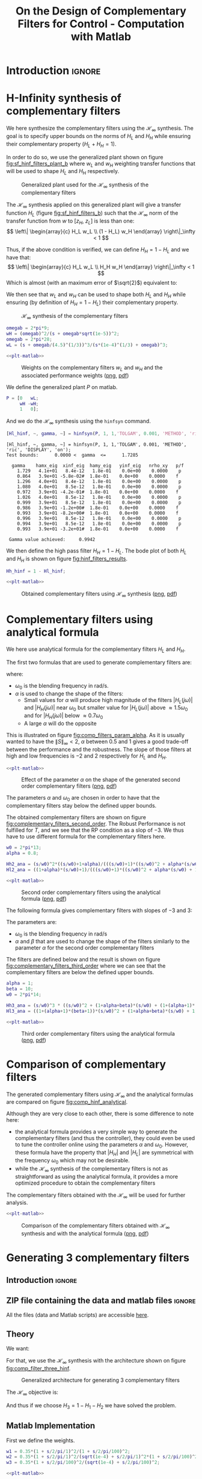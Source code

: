 #+TITLE: On the Design of Complementary Filters for Control - Computation with Matlab
:DRAWER:
#+STARTUP: overview

#+LATEX_CLASS: cleanreport
#+LATEX_CLASS_OPTIONS: [tocnp, secbreak, minted]

#+HTML_HEAD: <link rel="stylesheet" type="text/css" href="../css/htmlize.css"/>
#+HTML_HEAD: <link rel="stylesheet" type="text/css" href="../css/readtheorg.css"/>
#+HTML_HEAD: <script src="../js/jquery.min.js"></script>
#+HTML_HEAD: <script src="../js/bootstrap.min.js"></script>
#+HTML_HEAD: <script src="../js/jquery.stickytableheaders.min.js"></script>
#+HTML_HEAD: <script src="../js/readtheorg.js"></script>

#+PROPERTY: header-args:matlab  :session *MATLAB*
#+PROPERTY: header-args:matlab+ :tangle matlab/comp_filters_design.m
#+PROPERTY: header-args:matlab+ :comments org
#+PROPERTY: header-args:matlab+ :exports both
#+PROPERTY: header-args:matlab+ :results none
#+PROPERTY: header-args:matlab+ :eval no-export
#+PROPERTY: header-args:matlab+ :noweb yes
#+PROPERTY: header-args:matlab+ :mkdirp yes
#+PROPERTY: header-args:matlab+ :output-dir figs
:END:

* Introduction                                                       :ignore:
* H-Infinity synthesis of complementary filters
  <<sec:h_infinity>>

We here synthesize the complementary filters using the $\mathcal{H}_\infty$ synthesis.
The goal is to specify upper bounds on the norms of $H_L$ and $H_H$ while ensuring their complementary property ($H_L + H_H = 1$).

In order to do so, we use the generalized plant shown on figure [[fig:sf_hinf_filters_plant_b]] where $w_L$ and $w_H$ weighting transfer functions that will be used to shape $H_L$ and $H_H$ respectively.

#+name: fig:sf_hinf_filters_plant_b
#+caption: Generalized plant used for the $\mathcal{H}_\infty$ synthesis of the complementary filters
[[file:figs/sf_hinf_filters_plant_b.png]]

The $\mathcal{H}_\infty$ synthesis applied on this generalized plant will give a transfer function $H_L$ (figure [[fig:sf_hinf_filters_b]]) such that the $\mathcal{H}_\infty$ norm of the transfer function from $w$ to $[z_H,\ z_L]$ is less than one:
\[ \left\| \begin{array}{c} H_L w_L \\ (1 - H_L) w_H \end{array} \right\|_\infty < 1 \]

Thus, if the above condition is verified, we can define $H_H = 1 - H_L$ and we have that:
\[ \left\| \begin{array}{c} H_L w_L \\ H_H w_H \end{array} \right\|_\infty < 1 \]
Which is almost (with an maximum error of $\sqrt{2}$) equivalent to:
\begin{align*}
  |H_L| &< \frac{1}{|w_L|}, \quad \forall \omega \\
  |H_H| &< \frac{1}{|w_H|}, \quad \forall \omega
\end{align*}

We then see that $w_L$ and $w_H$ can be used to shape both $H_L$ and $H_H$ while ensuring (by definition of $H_H = 1 - H_L$) their complementary property.

#+name: fig:sf_hinf_filters_b
#+caption: $\mathcal{H}_\infty$ synthesis of the complementary filters
[[file:figs/sf_hinf_filters_b.png]]


#+begin_src matlab
  omegab = 2*pi*9;
  wH = (omegab)^2/(s + omegab*sqrt(1e-5))^2;
  omegab = 2*pi*28;
  wL = (s + omegab/(4.5)^(1/3))^3/(s*(1e-4)^(1/3) + omegab)^3;
#+end_src

#+begin_src matlab :exports none
  figure;
  hold on;
  set(gca,'ColorOrderIndex',1)
  plot(freqs, 1./abs(squeeze(freqresp(wT, freqs, 'Hz'))), '--', 'DisplayName', 'NP - $H_L$');
  set(gca,'ColorOrderIndex',1)
  plot(freqs, 1./(abs(squeeze(freqresp(wT, freqs, 'Hz'))) .* (1 + abs(squeeze(freqresp(wI, freqs, 'Hz')))) + abs(squeeze(freqresp(wI, freqs, 'Hz')))), ':', 'DisplayName', 'RP for T - $H_L$');
  set(gca,'ColorOrderIndex',1)
  plot(freqs, 1./(abs(squeeze(freqresp(wI, freqs, 'Hz'))) .* (2 + abs(squeeze(freqresp(wI, freqs, 'Hz'))))), '-.', 'DisplayName', 'RS - $H_L$');
  set(gca,'ColorOrderIndex',2)
  plot(freqs, 1./abs(squeeze(freqresp(wS, freqs, 'Hz'))), '--', 'DisplayName', 'NP - $H_H$');
  set(gca,'ColorOrderIndex',2)
  plot(freqs, (1 + abs(squeeze(freqresp(wI, freqs, 'Hz'))))./(abs(squeeze(freqresp(wS, freqs, 'Hz'))) .* (2 + abs(squeeze(freqresp(wI, freqs, 'Hz'))))), ':', 'DisplayName', 'RP for S - $H_H$');

  set(gca,'ColorOrderIndex',1)
  plot(freqs, 1./abs(squeeze(freqresp(wL, freqs, 'Hz'))), '-', 'DisplayName', '$w_L$');
  set(gca,'ColorOrderIndex',2)
  plot(freqs, 1./abs(squeeze(freqresp(wH, freqs, 'Hz'))), '-', 'DisplayName', '$w_H$');
  set(gca, 'XScale', 'log'); set(gca, 'YScale', 'log');
  xlabel('Frequency [Hz]'); ylabel('Magnitude');
  hold off;
  xlim([freqs(1), freqs(end)]);
  ylim([1e-3, 10]);
  xticks([0.1, 1, 10, 100, 1000]);
  legend('location', 'northeast');
#+end_src

#+HEADER: :tangle no :exports results :results none :noweb yes
#+begin_src matlab :var filepath="figs/weights_wl_wh.pdf" :var figsize="full-tall" :post pdf2svg(file=*this*, ext="png")
  <<plt-matlab>>
#+end_src

#+NAME: fig:weights_wl_wh
#+CAPTION: Weights on the complementary filters $w_L$ and $w_H$ and the associated performance weights ([[./figs/weights_wl_wh.png][png]], [[./figs/weights_wl_wh.pdf][pdf]])
[[file:figs/weights_wl_wh.png]]

We define the generalized plant $P$ on matlab.
#+begin_src matlab
  P = [0   wL;
       wH -wH;
       1   0];
#+end_src

And we do the $\mathcal{H}_\infty$ synthesis using the =hinfsyn= command.
#+begin_src matlab :results output replace :exports both
  [Hl_hinf, ~, gamma, ~] = hinfsyn(P, 1, 1,'TOLGAM', 0.001, 'METHOD', 'ric', 'DISPLAY', 'on');
#+end_src

#+RESULTS:
#+begin_example
[Hl_hinf, ~, gamma, ~] = hinfsyn(P, 1, 1,'TOLGAM', 0.001, 'METHOD', 'ric', 'DISPLAY', 'on');
Test bounds:      0.0000 <  gamma  <=      1.7285

  gamma    hamx_eig  xinf_eig  hamy_eig   yinf_eig   nrho_xy   p/f
    1.729   4.1e+01   8.4e-12   1.8e-01    0.0e+00    0.0000    p
    0.864   3.9e+01 -5.8e-02#  1.8e-01    0.0e+00    0.0000    f
    1.296   4.0e+01   8.4e-12   1.8e-01    0.0e+00    0.0000    p
    1.080   4.0e+01   8.5e-12   1.8e-01    0.0e+00    0.0000    p
    0.972   3.9e+01 -4.2e-01#  1.8e-01    0.0e+00    0.0000    f
    1.026   4.0e+01   8.5e-12   1.8e-01    0.0e+00    0.0000    p
    0.999   3.9e+01   8.5e-12   1.8e-01    0.0e+00    0.0000    p
    0.986   3.9e+01 -1.2e+00#  1.8e-01    0.0e+00    0.0000    f
    0.993   3.9e+01 -8.2e+00#  1.8e-01    0.0e+00    0.0000    f
    0.996   3.9e+01   8.5e-12   1.8e-01    0.0e+00    0.0000    p
    0.994   3.9e+01   8.5e-12   1.8e-01    0.0e+00    0.0000    p
    0.993   3.9e+01 -3.2e+01#  1.8e-01    0.0e+00    0.0000    f

 Gamma value achieved:     0.9942
#+end_example

We then define the high pass filter $H_H = 1 - H_L$. The bode plot of both $H_L$ and $H_H$ is shown on figure [[fig:hinf_filters_results]].
#+begin_src matlab
  Hh_hinf = 1 - Hl_hinf;
#+end_src

#+begin_src matlab :exports none
  figure;
  hold on;
  set(gca,'ColorOrderIndex',1)
  plot(freqs, 1./abs(squeeze(freqresp(wL, freqs, 'Hz'))), '--', 'DisplayName', '$w_L$');
  set(gca,'ColorOrderIndex',2)
  plot(freqs, 1./abs(squeeze(freqresp(wH, freqs, 'Hz'))), '--', 'DisplayName', '$w_H$');

  set(gca,'ColorOrderIndex',1)
  plot(freqs, abs(squeeze(freqresp(Hl_hinf, freqs, 'Hz'))), '-', 'DisplayName', '$H_L$ - $\mathcal{H}_\infty$');
  set(gca,'ColorOrderIndex',2)
  plot(freqs, abs(squeeze(freqresp(Hh_hinf, freqs, 'Hz'))), '-', 'DisplayName', '$H_H$ - $\mathcal{H}_\infty$');
  set(gca, 'XScale', 'log'); set(gca, 'YScale', 'log');
  xlabel('Frequency [Hz]'); ylabel('Magnitude');
  hold off;
  xlim([freqs(1), freqs(end)]);
  ylim([1e-3, 10]);
  xticks([0.1, 1, 10, 100, 1000]);
  legend('location', 'northeast');
#+end_src

#+HEADER: :tangle no :exports results :results none :noweb yes
#+begin_src matlab :var filepath="figs/hinf_filters_results.pdf" :var figsize="full-tall" :post pdf2svg(file=*this*, ext="png")
  <<plt-matlab>>
#+end_src

#+NAME: fig:hinf_filters_results
#+CAPTION: Obtained complementary filters using $\mathcal{H}_\infty$ synthesis ([[./figs/hinf_filters_results.png][png]], [[./figs/hinf_filters_results.pdf][pdf]])
[[file:figs/hinf_filters_results.png]]

* Complementary filters using analytical formula
  <<sec:analytical_formula>>

We here use analytical formula for the complementary filters $H_L$ and $H_H$.

The first two formulas that are used to generate complementary filters are:
\begin{align*}
  H_L(s) &= \frac{(1+\alpha) (\frac{s}{\omega_0})+1}{\left((\frac{s}{\omega_0})+1\right) \left((\frac{s}{\omega_0})^2 + \alpha (\frac{s}{\omega_0}) + 1\right)}\\
  H_H(s) &= \frac{(\frac{s}{\omega_0})^2 \left((\frac{s}{\omega_0})+1+\alpha\right)}{\left((\frac{s}{\omega_0})+1\right) \left((\frac{s}{\omega_0})^2 + \alpha (\frac{s}{\omega_0}) + 1\right)}
\end{align*}
where:
- $\omega_0$ is the blending frequency in rad/s.
- $\alpha$ is used to change the shape of the filters:
  - Small values for $\alpha$ will produce high magnitude of the filters $|H_L(j\omega)|$ and $|H_H(j\omega)|$ near $\omega_0$ but smaller value for $|H_L(j\omega)|$ above $\approx 1.5 \omega_0$ and for $|H_H(j\omega)|$ below $\approx 0.7 \omega_0$
  - A large $\alpha$ will do the opposite

This is illustrated on figure [[fig:comp_filters_param_alpha]].
As it is usually wanted to have the $\| S \|_\infty < 2$, $\alpha$ between $0.5$ and $1$ gives a good trade-off between the performance and the robustness.
The slope of those filters at high and low frequencies is $-2$ and $2$ respectively for $H_L$ and $H_H$.

#+begin_src matlab :exports none
  freqs_study = logspace(-2, 2, 10000);
  alphas = [0.1, 1, 10];
  w0 = 2*pi*1;

  figure;
  ax1 = subaxis(2,1,1);
  hold on;
  for i = 1:length(alphas)
    alpha = alphas(i);
    Hh2 = (s/w0)^2*((s/w0)+1+alpha)/(((s/w0)+1)*((s/w0)^2 + alpha*(s/w0) + 1));
    Hl2 = ((1+alpha)*(s/w0)+1)/(((s/w0)+1)*((s/w0)^2 + alpha*(s/w0) + 1));
    set(gca,'ColorOrderIndex',i);
    plot(freqs_study, abs(squeeze(freqresp(Hh2, freqs_study, 'Hz'))));
    set(gca,'ColorOrderIndex',i);
    plot(freqs_study, abs(squeeze(freqresp(Hl2, freqs_study, 'Hz'))));
  end
  set(gca, 'XScale', 'log'); set(gca, 'YScale', 'log');
  set(gca, 'XTickLabel',[]);
  ylabel('Magnitude');
  hold off;
  ylim([1e-3, 20]);
  % Phase
  ax2 = subaxis(2,1,2);
  hold on;
  for i = 1:length(alphas)
    alpha = alphas(i);
    Hh2 = (s/w0)^2*((s/w0)+1+alpha)/(((s/w0)+1)*((s/w0)^2 + alpha*(s/w0) + 1));
    Hl2 = ((1+alpha)*(s/w0)+1)/(((s/w0)+1)*((s/w0)^2 + alpha*(s/w0) + 1));
    set(gca,'ColorOrderIndex',i);
    plot(freqs_study, 180/pi*angle(squeeze(freqresp(Hh2, freqs_study, 'Hz'))), 'DisplayName', sprintf('$\\alpha = %g$', alpha));
    set(gca,'ColorOrderIndex',i);
    plot(freqs_study, 180/pi*angle(squeeze(freqresp(Hl2, freqs_study, 'Hz'))), 'HandleVisibility', 'off');
  end
  set(gca,'xscale','log');
  yticks(-180:90:180);
  ylim([-180 180]);
  xlabel('Relative Frequency $\frac{\omega}{\omega_0}$'); ylabel('Phase [deg]');
  legend('Location', 'northeast');
  hold off;
  linkaxes([ax1,ax2],'x');
  xlim([freqs_study(1), freqs_study(end)]);
#+end_src

#+HEADER: :tangle no :exports results :results none :noweb yes
#+begin_src matlab :var filepath="figs/comp_filters_param_alpha.pdf" :var figsize="full-tall" :post pdf2svg(file=*this*, ext="png")
  <<plt-matlab>>
#+end_src

#+NAME: fig:comp_filters_param_alpha
#+CAPTION: Effect of the parameter $\alpha$ on the shape of the generated second order complementary filters ([[./figs/comp_filters_param_alpha.png][png]], [[./figs/comp_filters_param_alpha.pdf][pdf]])
[[file:figs/comp_filters_param_alpha.png]]


The parameters $\alpha$ and $\omega_0$ are chosen in order to have that the complementary filters stay below the defined upper bounds.

The obtained complementary filters are shown on figure [[fig:complementary_filters_second_order]].
The Robust Performance is not fulfilled for $T$, and we see that the RP condition as a slop of $-3$. We thus have to use different formula for the complementary filters here.

#+begin_src matlab
  w0 = 2*pi*13;
  alpha = 0.8;

  Hh2_ana = (s/w0)^2*((s/w0)+1+alpha)/(((s/w0)+1)*((s/w0)^2 + alpha*(s/w0) + 1));
  Hl2_ana = ((1+alpha)*(s/w0)+1)/(((s/w0)+1)*((s/w0)^2 + alpha*(s/w0) + 1));
#+end_src

#+begin_src matlab :exports none
  figure;
  hold on;
  set(gca,'ColorOrderIndex',1)
  plot(freqs, 1./abs(squeeze(freqresp(wT, freqs, 'Hz'))), '--', 'DisplayName', 'NP - $H_L$');
  set(gca,'ColorOrderIndex',1)
  plot(freqs, 1./(abs(squeeze(freqresp(wT, freqs, 'Hz'))) .* (1 + abs(squeeze(freqresp(wI, freqs, 'Hz')))) + abs(squeeze(freqresp(wI, freqs, 'Hz')))), ':', 'DisplayName', 'RP for T - $H_L$');
  set(gca,'ColorOrderIndex',1)
  plot(freqs, 1./(abs(squeeze(freqresp(wI, freqs, 'Hz'))) .* (2 + abs(squeeze(freqresp(wI, freqs, 'Hz'))))), '-.', 'DisplayName', 'RS - $H_L$');
  set(gca,'ColorOrderIndex',2)
  plot(freqs, 1./abs(squeeze(freqresp(wS, freqs, 'Hz'))), '--', 'DisplayName', 'NP - $H_H$');
  set(gca,'ColorOrderIndex',2)
  plot(freqs, (1 + abs(squeeze(freqresp(wI, freqs, 'Hz'))))./(abs(squeeze(freqresp(wS, freqs, 'Hz'))) .* (2 + abs(squeeze(freqresp(wI, freqs, 'Hz'))))), ':', 'DisplayName', 'RP for S - $H_H$');

  set(gca,'ColorOrderIndex',1)
  plot(freqs, abs(squeeze(freqresp(Hl2_ana, freqs, 'Hz'))), '-', 'DisplayName', '$H_L$ - Analytical');
  set(gca,'ColorOrderIndex',2)
  plot(freqs, abs(squeeze(freqresp(Hh2_ana, freqs, 'Hz'))), '-', 'DisplayName', '$H_H$ - Analytical');
  set(gca, 'XScale', 'log'); set(gca, 'YScale', 'log');
  xlabel('Frequency [Hz]'); ylabel('Magnitude');
  hold off;
  xlim([freqs(1), freqs(end)]);
  ylim([1e-3, 10]);
  xticks([0.1, 1, 10, 100, 1000]);
  legend('location', 'northeast');
#+end_src

#+HEADER: :tangle no :exports results :results none :noweb yes
#+begin_src matlab :var filepath="figs/complementary_filters_second_order.pdf" :var figsize="full-tall" :post pdf2svg(file=*this*, ext="png")
  <<plt-matlab>>
#+end_src

#+NAME: fig:complementary_filters_second_order
#+CAPTION: Second order complementary filters using the analytical formula ([[./figs/complementary_filters_second_order.png][png]], [[./figs/complementary_filters_second_order.pdf][pdf]])
[[file:figs/complementary_filters_second_order.png]]


The following formula gives complementary filters with slopes of $-3$ and $3$:
\begin{align*}
  H_L(s) &= \frac{\left(1+(\alpha+1)(\beta+1)\right) (\frac{s}{\omega_0})^2 + (1+\alpha+\beta)(\frac{s}{\omega_0}) + 1}{\left(\frac{s}{\omega_0} + 1\right) \left( (\frac{s}{\omega_0})^2 + \alpha (\frac{s}{\omega_0}) + 1 \right) \left( (\frac{s}{\omega_0})^2 + \beta (\frac{s}{\omega_0}) + 1 \right)}\\
  H_H(s) &= \frac{(\frac{s}{\omega_0})^3 \left( (\frac{s}{\omega_0})^2 + (1+\alpha+\beta) (\frac{s}{\omega_0}) + (1+(\alpha+1)(\beta+1)) \right)}{\left(\frac{s}{\omega_0} + 1\right) \left( (\frac{s}{\omega_0})^2 + \alpha (\frac{s}{\omega_0}) + 1 \right) \left( (\frac{s}{\omega_0})^2 + \beta (\frac{s}{\omega_0}) + 1 \right)}
\end{align*}

The parameters are:
- $\omega_0$ is the blending frequency in rad/s
- $\alpha$ and $\beta$ that are used to change the shape of the filters similarly to the parameter $\alpha$ for the second order complementary filters

The filters are defined below and the result is shown on figure [[fig:complementary_filters_third_order]] where we can see that the complementary filters are below the defined upper bounds.

#+begin_src matlab
  alpha = 1;
  beta = 10;
  w0 = 2*pi*14;

  Hh3_ana = (s/w0)^3 * ((s/w0)^2 + (1+alpha+beta)*(s/w0) + (1+(alpha+1)*(beta+1)))/((s/w0 + 1)*((s/w0)^2+alpha*(s/w0)+1)*((s/w0)^2+beta*(s/w0)+1));
  Hl3_ana = ((1+(alpha+1)*(beta+1))*(s/w0)^2 + (1+alpha+beta)*(s/w0) + 1)/((s/w0 + 1)*((s/w0)^2+alpha*(s/w0)+1)*((s/w0)^2+beta*(s/w0)+1));
#+end_src

#+begin_src matlab :exports none
  figure;
  hold on;
  set(gca,'ColorOrderIndex',1)
  plot(freqs, 1./abs(squeeze(freqresp(wT, freqs, 'Hz'))), '--', 'DisplayName', 'NP - $H_L$');
  set(gca,'ColorOrderIndex',1)
  plot(freqs, 1./(abs(squeeze(freqresp(wT, freqs, 'Hz'))) .* (1 + abs(squeeze(freqresp(wI, freqs, 'Hz')))) + abs(squeeze(freqresp(wI, freqs, 'Hz')))), ':', 'DisplayName', 'RP for T - $H_L$');
  set(gca,'ColorOrderIndex',1)
  plot(freqs, 1./(abs(squeeze(freqresp(wI, freqs, 'Hz'))) .* (2 + abs(squeeze(freqresp(wI, freqs, 'Hz'))))), '-.', 'DisplayName', 'RS - $H_L$');
  set(gca,'ColorOrderIndex',2)
  plot(freqs, 1./abs(squeeze(freqresp(wS, freqs, 'Hz'))), '--', 'DisplayName', 'NP - $H_H$');
  set(gca,'ColorOrderIndex',2)
  plot(freqs, (1 + abs(squeeze(freqresp(wI, freqs, 'Hz'))))./(abs(squeeze(freqresp(wS, freqs, 'Hz'))) .* (2 + abs(squeeze(freqresp(wI, freqs, 'Hz'))))), ':', 'DisplayName', 'RP for S - $H_H$');

  set(gca,'ColorOrderIndex',1)
  plot(freqs, abs(squeeze(freqresp(Hl3_ana, freqs, 'Hz'))), '-', 'DisplayName', '$H_L$ - Analytical');
  set(gca,'ColorOrderIndex',2)
  plot(freqs, abs(squeeze(freqresp(Hh3_ana, freqs, 'Hz'))), '-', 'DisplayName', '$H_H$ - Analytical');
  set(gca, 'XScale', 'log'); set(gca, 'YScale', 'log');
  xlabel('Frequency [Hz]'); ylabel('Magnitude');
  hold off;
  xlim([freqs(1), freqs(end)]);
  ylim([1e-3, 10]);
  xticks([0.1, 1, 10, 100, 1000]);
  legend('location', 'northeast');
#+end_src

#+HEADER: :tangle no :exports results :results none :noweb yes
#+begin_src matlab :var filepath="figs/complementary_filters_third_order.pdf" :var figsize="full-tall" :post pdf2svg(file=*this*, ext="png")
  <<plt-matlab>>
#+end_src

#+NAME: fig:complementary_filters_third_order
#+CAPTION: Third order complementary filters using the analytical formula ([[./figs/complementary_filters_third_order.png][png]], [[./figs/complementary_filters_third_order.pdf][pdf]])
[[file:figs/complementary_filters_third_order.png]]

* Comparison of complementary filters
  <<sec:comp_filters>>
The generated complementary filters using $\mathcal{H}_\infty$ and the analytical formulas are compared on figure [[fig:comp_hinf_analytical]].

Although they are very close to each other, there is some difference to note here:
- the analytical formula provides a very simple way to generate the complementary filters (and thus the controller), they could even be used to tune the controller online using the parameters $\alpha$ and $\omega_0$. However, these formula have the property that $|H_H|$ and $|H_L|$ are symmetrical with the frequency $\omega_0$ which may not be desirable.
- while the $\mathcal{H}_\infty$ synthesis of the complementary filters is not as straightforward as using the analytical formula, it provides a more optimized procedure to obtain the complementary filters

The complementary filters obtained with the $\mathcal{H}_\infty$ will be used for further analysis.

#+begin_src matlab :exports none
  figure;

  ax1 = subplot(2,1,1);
  hold on;
  set(gca,'ColorOrderIndex',1)
  plot(freqs, abs(squeeze(freqresp(Hl_hinf, freqs, 'Hz'))), '--');
  set(gca,'ColorOrderIndex',2)
  plot(freqs, abs(squeeze(freqresp(Hh_hinf, freqs, 'Hz'))), '--');

  set(gca,'ColorOrderIndex',1)
  plot(freqs, abs(squeeze(freqresp(Hl2_ana, freqs, 'Hz'))), '-');
  set(gca,'ColorOrderIndex',2)
  plot(freqs, abs(squeeze(freqresp(Hh2_ana, freqs, 'Hz'))), '-');

  set(gca,'ColorOrderIndex',1)
  plot(freqs, abs(squeeze(freqresp(Hl3_ana, freqs, 'Hz'))), ':');
  set(gca,'ColorOrderIndex',2)
  plot(freqs, abs(squeeze(freqresp(Hh3_ana, freqs, 'Hz'))), ':');
  set(gca, 'XScale', 'log'); set(gca, 'YScale', 'log');
  ylabel('Magnitude');
  hold off;
  ylim([1e-4, 10]);

  ax2 = subplot(2,1,2);
  hold on;
  set(gca,'ColorOrderIndex',1)
  plot(freqs, 180/pi*phase(squeeze(freqresp(Hl_hinf, freqs, 'Hz'))), '--', 'DisplayName', '$H_L$ - $\mathcal{H}_\infty$');
  set(gca,'ColorOrderIndex',2)
  plot(freqs, 180/pi*phase(squeeze(freqresp(Hh_hinf, freqs, 'Hz'))), '--', 'DisplayName', '$H_H$ - $\mathcal{H}_\infty$');

  set(gca,'ColorOrderIndex',1)
  plot(freqs, 180/pi*phase(squeeze(freqresp(Hl2_ana, freqs, 'Hz'))), '-', 'DisplayName', '$H_L$ - $2$');
  set(gca,'ColorOrderIndex',2)
  plot(freqs, 180/pi*phase(squeeze(freqresp(Hh2_ana, freqs, 'Hz'))), '-', 'DisplayName', '$H_H$ - $2$');

  set(gca,'ColorOrderIndex',1)
  plot(freqs, 180/pi*phase(squeeze(freqresp(Hl3_ana, freqs, 'Hz'))), ':', 'DisplayName', '$H_L$ - $3$');
  set(gca,'ColorOrderIndex',2)
  plot(freqs, 180/pi*phase(squeeze(freqresp(Hh3_ana, freqs, 'Hz')))+360, ':', 'DisplayName', '$H_H$ - $3$');
  set(gca, 'XScale', 'log');
  xlabel('Frequency [Hz]'); ylabel('Phase [deg]');
  hold off;
  yticks([-360:90:360]);
  legend('location', 'northeast');

  linkaxes([ax1,ax2],'x');
  xlim([freqs(1), freqs(end)]);
  xticks([0.1, 1, 10, 100, 1000]);
#+end_src

#+HEADER: :tangle no :exports results :results none :noweb yes
#+begin_src matlab :var filepath="figs/comp_hinf_analytical.pdf" :var figsize="full-tall" :post pdf2svg(file=*this*, ext="png")
  <<plt-matlab>>
#+end_src

#+NAME: fig:comp_hinf_analytical
#+CAPTION: Comparison of the complementary filters obtained with $\mathcal{H}_\infty$ synthesis and with the analytical formula ([[./figs/comp_hinf_analytical.png][png]], [[./figs/comp_hinf_analytical.pdf][pdf]])
[[file:figs/comp_hinf_analytical.png]]
* Generating 3 complementary filters
  :PROPERTIES:
  :header-args:matlab+: :tangle matlab/three_comp_filters.m
  :header-args:matlab+: :comments org :mkdirp yes
  :END:
  <<sec:three_comp_filters>>

** Introduction                                                      :ignore:
** ZIP file containing the data and matlab files                     :ignore:
#+begin_src bash :exports none :results none
  if [ matlab/three_comp_filters.m -nt data/three_comp_filters.zip ]; then
    cp matlab/three_comp_filters.m three_comp_filters.m;
    zip data/three_comp_filters \
        three_comp_filters.m
    rm three_comp_filters.m;
  fi
#+end_src

#+begin_note
  All the files (data and Matlab scripts) are accessible [[file:data/three_comp_filters.zip][here]].
#+end_note

** Matlab Init                                              :noexport:ignore:
#+begin_src matlab :tangle no :exports none :results silent :noweb yes :var current_dir=(file-name-directory buffer-file-name)
  <<matlab-dir>>
#+end_src

#+begin_src matlab :exports none :results silent :noweb yes
  <<matlab-init>>
#+end_src

#+begin_src matlab
  freqs = logspace(-2, 4, 1000);
#+end_src

** Theory
We want:
\begin{align*}
  & |H_1 w_1| < 1, \quad \forall\omega\\
  & |H_2 w_2| < 1, \quad \forall\omega\\
  & |H_3 w_3| < 1, \quad \forall\omega\\
  & H_1 + H_2 + H_3 = 1
\end{align*}

For that, we use the $\mathcal{H}_\infty$ synthesis with the architecture shown on figure [[fig:comp_filter_three_hinf]].

#+name: fig:comp_filter_three_hinf
#+caption: Generalized architecture for generating 3 complementary filters
[[file:figs/comp_filter_three_hinf.png]]

The $\mathcal{H}_\infty$ objective is:
\begin{align*}
  & |H_1 w_1| < 1, \quad \forall\omega\\
  & |H_2 w_2| < 1, \quad \forall\omega\\
  & |(1 - H_1 - H_2) w_3| < 1, \quad \forall\omega\\
\end{align*}

And thus if we choose $H_3 = 1 - H_1 - H_2$ we have solved the problem.

** Matlab Implementation
First we define the weights.
#+begin_src matlab
  w1 = 0.35*(1 + s/2/pi/1)^2/(1 + s/2/pi/100)^2;
  w2 = 0.35*(1 + s/2/pi/1)^2/(sqrt(1e-4) + s/2/pi/1)^2*(1 + s/2/pi/100)^2/(1 + s/2/pi/10000)^2;
  w3 = 0.35*(1 + s/2/pi/100)^2/(sqrt(1e-4) + s/2/pi/100)^2;
#+end_src

#+begin_src matlab :exports none
  figure;
  hold on;
  set(gca,'ColorOrderIndex',1)
  plot(freqs, 1./abs(squeeze(freqresp(w1, freqs, 'Hz'))), '--', 'DisplayName', '$w_1$');
  set(gca,'ColorOrderIndex',2)
  plot(freqs, 1./abs(squeeze(freqresp(w2, freqs, 'Hz'))), '--', 'DisplayName', '$w_2$');
  set(gca,'ColorOrderIndex',3)
  plot(freqs, 1./abs(squeeze(freqresp(w3, freqs, 'Hz'))), '--', 'DisplayName', '$w_3$');
  set(gca, 'XScale', 'log'); set(gca, 'YScale', 'log');
  xlabel('Frequency [Hz]'); ylabel('Magnitude');
  hold off;
  xlim([freqs(1), freqs(end)]);
  xticks([0.01, 0.1, 1, 10, 100, 1000]);
  legend('location', 'northeast');
#+end_src

#+HEADER: :tangle no :exports results :results none :noweb yes
#+begin_src matlab :var filepath="figs/three_weighting_functions.pdf" :var figsize="full-tall" :post pdf2svg(file=*this*, ext="png")
  <<plt-matlab>>
#+end_src

#+NAME: fig:three_weighting_functions
#+CAPTION: Three weighting functions used for the $\mathcal{H}_\infty$ synthesis of the complementary filters ([[./figs/three_weighting_functions.png][png]], [[./figs/three_weighting_functions.pdf][pdf]])
[[file:figs/three_weighting_functions.png]]


Then we create the generalized plant =P=.
#+begin_src matlab
  P = [w3 -w3 -w3;
       0   w2  0 ;
       0   0   w1;
       1   0   0];
#+end_src

And we do the $\mathcal{H}_\infty$ synthesis.
#+begin_src matlab :results output replace :exports both
  [H, ~, gamma, ~] = hinfsyn(P, 1, 2,'TOLGAM', 0.001, 'METHOD', 'ric', 'DISPLAY', 'on');
#+end_src

#+RESULTS:
#+begin_example
[H, ~, gamma, ~] = hinfsyn(P, 1, 2,'TOLGAM', 0.001, 'METHOD', 'ric', 'DISPLAY', 'on');
Resetting value of Gamma min based on D_11, D_12, D_21 terms

Test bounds:      0.3500 <  gamma  <=      2.5115

  gamma    hamx_eig  xinf_eig  hamy_eig   yinf_eig   nrho_xy   p/f
    2.512   4.4e+00   2.7e-15   6.3e-02   -8.0e-09    0.0000    p
    1.431   4.3e+00 -7.5e-11   6.3e-02    0.0e+00    0.0000    p
    0.890   4.0e+00 -2.4e+01#  6.3e-02    0.0e+00    0.0000    f
    1.161   4.2e+00 -1.7e-13   6.3e-02   -8.1e-09    0.0000    p
    1.025   4.1e+00 -2.0e-01#  6.3e-02   -8.1e-09    0.0000    f
    1.093   4.2e+00 -2.0e+01#  6.3e-02    0.0e+00    0.0000    f
    1.127   4.2e+00 -1.4e+02#  6.3e-02    0.0e+00    0.0000    f
    1.144   4.2e+00 -2.2e+04#  6.3e-02   -1.9e-10    0.0000    f
    1.152   4.2e+00   3.5e-15   6.3e-02    0.0e+00    0.0000    p
    1.148   4.2e+00   8.7e-15   6.3e-02   -1.9e-10    0.0000    p
    1.146   4.2e+00   5.0e-15   6.3e-02    0.0e+00    0.0000    p
    1.145   4.2e+00   5.5e-15   6.3e-02    0.0e+00    0.0000    p
    1.144   4.2e+00   5.5e-16   6.3e-02   -8.0e-09    0.0000    p

 Gamma value achieved:     1.1442
#+end_example

The obtained filters are:
#+begin_src matlab
  H1 = tf(H(2));
  H2 = tf(H(1));
  H3 = 1 - H1 - H2;
#+end_src

#+begin_src matlab :exports none
  figure;
  hold on;
  set(gca,'ColorOrderIndex',1)
  plot(freqs, 1./abs(squeeze(freqresp(w1, freqs, 'Hz'))), '--', 'DisplayName', '$w_1$');
  set(gca,'ColorOrderIndex',2)
  plot(freqs, 1./abs(squeeze(freqresp(w2, freqs, 'Hz'))), '--', 'DisplayName', '$w_2$');
  set(gca,'ColorOrderIndex',3)
  plot(freqs, 1./abs(squeeze(freqresp(w3, freqs, 'Hz'))), '--', 'DisplayName', '$w_3$');
  set(gca,'ColorOrderIndex',1)
  plot(freqs, abs(squeeze(freqresp(H1, freqs, 'Hz'))), '-', 'DisplayName', '$H_1$');
  set(gca,'ColorOrderIndex',2)
  plot(freqs, abs(squeeze(freqresp(H2, freqs, 'Hz'))), '-', 'DisplayName', '$H_2$');
  set(gca,'ColorOrderIndex',3)
  plot(freqs, abs(squeeze(freqresp(H3, freqs, 'Hz'))), '-', 'DisplayName', '$H_3$');
  set(gca, 'XScale', 'log'); set(gca, 'YScale', 'log');
  xlabel('Frequency [Hz]'); ylabel('Magnitude');
  hold off;
  xlim([freqs(1), freqs(end)]);
  xticks([0.01, 0.1, 1, 10, 100, 1000]);
  legend('location', 'northeast');
#+end_src

#+HEADER: :tangle no :exports results :results none :noweb yes
#+begin_src matlab :var filepath="figs/three_complementary_filters_results.pdf" :var figsize="full-tall" :post pdf2svg(file=*this*, ext="png")
  <<plt-matlab>>
#+end_src

#+NAME: fig:three_complementary_filters_results
#+CAPTION: The three complementary filters obtained after $\mathcal{H}_\infty$ synthesis ([[./figs/three_complementary_filters_results.png][png]], [[./figs/three_complementary_filters_results.pdf][pdf]])
[[file:figs/three_complementary_filters_results.png]]

* Complementary filter order
  :PROPERTIES:
  :header-args:matlab+: :tangle matlab/complementary_filters_order.m
  :header-args:matlab+: :comments org :mkdirp yes
  :END:
  <<sec:complementary_filters_order>>

** Introduction                                                      :ignore:
** ZIP file containing the data and matlab files                     :ignore:
#+begin_src bash :exports none :results none
  if [ matlab/complementary_filters_order.m -nt data/complementary_filters_order.zip ]; then
    cp matlab/complementary_filters_order.m complementary_filters_order.m;
    zip data/complementary_filters_order \
        complementary_filters_order.m
    rm complementary_filters_order.m;
  fi
#+end_src

#+begin_note
  All the files (data and Matlab scripts) are accessible [[file:data/complementary_filters_order.zip][here]].
#+end_note

** Matlab Init                                              :noexport:ignore:
#+begin_src matlab :tangle no :exports none :results silent :noweb yes :var current_dir=(file-name-directory buffer-file-name)
  <<matlab-dir>>
#+end_src

#+begin_src matlab :exports none :results silent :noweb yes
  <<matlab-init>>
#+end_src

#+begin_src matlab :exports none :results silent
  freqs = logspace(-1, 3, 1000);
#+end_src

** Generate Complementary filters with different order               :noexport:
The weights are generated automatically base on the wanted blending frequency and the order.
For each weight, the synthesis of the filter is made and the result are displayed figure [[fig:order_filter]].

#+begin_src matlab :exports none :results silent
  n_array = 1:3;
  Hhs = {zeros(1, length(n_array))};
  gammas = zeros(1, length(n_array));

  for i = 1:length(n_array)
      f0 = 10; n = n_array(i); alpha = 1;

      G0 = 1e7;
      b = 2*pi*f0/(sqrt((G0/sqrt(2))^(2/n)-1));
      Wh = alpha*G0/(1+s/b)^n;
      b = 2*pi*f0/2^(1/2/n)*sqrt(G0^(2/n)-2^(1/n));
      Wl = alpha*G0*((s/b)/(s/b + 1))^n;
      P = [0   Wh;
           Wl -Wl;
           1   0];
      [Hh, ~, gamma, ~] = hinfsyn(minreal(P), 1, 1,'TOLGAM', 0.001, 'GMAX', 10, 'GMIN', 0.01, 'METHOD', 'ric', 'DISPLAY', 'on');
      Hhs(i) = {Hh};
      gammas(i) = gamma;
  end
#+end_src

#+begin_src matlab :exports none :results silent
  figure;
  % Magnitude
  ax1 = subaxis(2,1,1);
  hold on;
  for i = 1:length(n_array)
      set(gca,'ColorOrderIndex',i);
      plot(freqs, abs(squeeze(freqresp(Hhs{i}, freqs, 'Hz'))));
      set(gca,'ColorOrderIndex',i);
      plot(freqs, abs(squeeze(freqresp(1-Hhs{i}, freqs, 'Hz'))), '--');
  end
  set(gca, 'XScale', 'log'); set(gca, 'YScale', 'log');
  set(gca, 'XTickLabel',[]);
  ylabel('Magnitude [m/N]');
  hold off;
  % Phase
  ax2 = subaxis(2,1,2);
  hold on;
  for i = 1:length(n_array)
      set(gca,'ColorOrderIndex',i);
      plot(freqs, 180/pi*unwrap(angle(squeeze(freqresp(Hhs{i}, freqs, 'Hz')))), 'DisplayName', sprintf('n = %i', n_array(i)));
      set(gca,'ColorOrderIndex',i);
      plot(freqs, 180/pi*unwrap(angle(squeeze(freqresp(1-Hhs{i}, freqs, 'Hz')))), '--', 'HandleVisibility', 'off');
  end
  set(gca,'xscale','log');
  yticks(-270:90:270);
  ylim([-270 270]);
  xlabel('Frequency [Hz]'); ylabel('Phase [deg]');
  legend('Location', 'northeast');
  hold off;
  linkaxes([ax1,ax2],'x');
  xlim([freqs(1), freqs(end)]);
#+end_src

#+HEADER: :tangle no :exports results :results none :noweb yes
#+begin_src matlab :var filepath="figs/hinf-filter-order.pdf" :var figsize="full-tall" :post pdf2svg(file=*this*, ext="png")
  <<plt-matlab>>
#+end_src

#+NAME: fig:hinf-filter-order
#+CAPTION: Bode plot of complementary filters with order 1, 2 and 3 ([[./figs/hinf-filter-order.png][png]], [[./figs/hinf-filter-order.pdf][pdf]])
[[file:figs/hinf-filter-order.png]]

** Analytical formula for complementary filters of 1st, 2nd and 3rd order :noexport:
The approximate analytical formula for complementary filters of 1st, 2nd and 3rd orders are defined below.
Their bode plot are shown on figure ref:fig:comp_filters_order.

#+begin_src matlab :results silent :exports code
  f0 = 1; % [Hz]

  Hh1 = (s/2/pi/f0)/((s/2/pi/f0)+1);
  Hl1 = 1/((s/2/pi/f0)+1);

  Hh2 = (s/f0)^2*((s/f0)+14.3)/(((s/f0)+2*pi)*((s/f0)^2 + 8*(s/f0) + 40));
  Hl2 = 90.4*((s/f0)+2.78)/(((s/f0)+2*pi)*((s/f0)^2 + 8*(s/f0) + 40));

  Hh3 = (s/f0)^3*((s/f0)^2 + 20*(s/f0) + 200)/(((s/f0)+2*pi)*((s/f0)^2 + 10*(s/f0) + 40)*((s/f0)^2 + 4*(s/f0) + 40));
  Hl3 = 2*pi*200*((s/f0)^2 + 4*(s/f0) + 8)/(((s/f0)+2*pi)*((s/f0)^2 + 10*(s/f0) + 40)*((s/f0)^2 + 4*(s/f0) + 40));
#+end_src

#+begin_src matlab :results silent :exports code
  w0 = 2*pi; % [Hz]

  Hh1 = (s/w0)/((s/w0)+1);
  Hl1 = 1/((s/w0)+1);

  Hh2 = (s/w0)^2*((s/w0)+3)/(((s/w0)+1)*((s/w0)^2 + 2*(s/w0) + 1));
  Hl2 = (3*(s/w0)+1)/(((s/w0)+1)*((s/w0)^2 + 2*(s/w0) + 1));

  Hh3 = (s/f0)^3*((s/f0)^2 + 20*(s/f0) + 200)/(((s/f0)+2*pi)*((s/f0)^2 + 10*(s/f0) + 40)*((s/f0)^2 + 4*(s/f0) + 40));
  Hl3 = 2*pi*200*((s/f0)^2 + 4*(s/f0) + 8)/(((s/f0)+2*pi)*((s/f0)^2 + 10*(s/f0) + 40)*((s/f0)^2 + 4*(s/f0) + 40));
#+end_src

#+begin_src matlab :exports none :results silent
  figure;
  % Magnitude
  ax1 = subaxis(2,1,1);
  hold on;
  set(gca,'ColorOrderIndex',1); plot(freqs, abs(squeeze(freqresp(Hh1, freqs, 'Hz'))));
  set(gca,'ColorOrderIndex',1); plot(freqs, abs(squeeze(freqresp(Hl1, freqs, 'Hz'))));
  set(gca,'ColorOrderIndex',2); plot(freqs, abs(squeeze(freqresp(Hh2, freqs, 'Hz'))));
  set(gca,'ColorOrderIndex',2); plot(freqs, abs(squeeze(freqresp(Hl2, freqs, 'Hz'))));
  set(gca,'ColorOrderIndex',3); plot(freqs, abs(squeeze(freqresp(Hh3, freqs, 'Hz'))));
  set(gca,'ColorOrderIndex',3); plot(freqs, abs(squeeze(freqresp(Hl3, freqs, 'Hz'))));
  set(gca, 'XScale', 'log'); set(gca, 'YScale', 'log');
  set(gca, 'XTickLabel',[]);
  ylabel('Magnitude [m/N]');
  hold off;
  % Phase
  ax2 = subaxis(2,1,2);
  hold on;
  set(gca,'ColorOrderIndex',1); plot(freqs, 180/pi*angle(squeeze(freqresp(Hh1, freqs, 'Hz'))), 'DisplayName', '1st order');
  set(gca,'ColorOrderIndex',1); plot(freqs, 180/pi*angle(squeeze(freqresp(Hl1, freqs, 'Hz'))), 'HandleVisibility', 'off');
  set(gca,'ColorOrderIndex',2); plot(freqs, 180/pi*angle(squeeze(freqresp(Hh2, freqs, 'Hz'))), 'DisplayName', '2nd order');
  set(gca,'ColorOrderIndex',2); plot(freqs, 180/pi*angle(squeeze(freqresp(Hl2, freqs, 'Hz'))), 'HandleVisibility', 'off');
  set(gca,'ColorOrderIndex',3); plot(freqs, 180/pi*angle(squeeze(freqresp(Hh3, freqs, 'Hz'))), 'DisplayName', '3rd order');
  set(gca,'ColorOrderIndex',3); plot(freqs, 180/pi*angle(squeeze(freqresp(Hl3, freqs, 'Hz'))), 'HandleVisibility', 'off');
  set(gca,'xscale','log');
  yticks(-180:90:180);
  ylim([-180 180]);
  xlabel('Frequency [Hz]'); ylabel('Phase [deg]');
  legend('Location', 'northeast');
  hold off;
  linkaxes([ax1,ax2],'x');
  xlim([freqs(1), freqs(end)]);
#+end_src

#+HEADER: :tangle no :exports results :results none :noweb yes
#+begin_src matlab :var filepath="figs/comp_filters_order.pdf" :var figsize="full-tall" :post pdf2svg(file=*this*, ext="png")
  <<plt-matlab>>
#+end_src

#+NAME: fig:comp_filters_order
#+CAPTION: Bode plot of complementary filters of order 1, 2 and 3 ([[./figs/comp_filters_order.png][png]], [[./figs/comp_filters_order.pdf][pdf]])
[[file:figs/comp_filters_order.png]]

For each order, we plot the low pass filter, the high pass filter and the sum of the two to check their complementary properties.
#+begin_src matlab :results silent
  freqs = logspace(-2, 2, 1000);

  figure;
  ax1=subaxis(1, 3, 1);
  hold on;
  plot(freqs, abs(squeeze(freqresp(Hl1, freqs, 'Hz'))));
  plot(freqs, abs(squeeze(freqresp(Hh1, freqs, 'Hz'))));
  plot(freqs, abs(squeeze(freqresp(Hl1+Hh1, freqs, 'Hz'))), 'k--');
  hold off;
  set(gca, 'XScale', 'log'); set(gca, 'YScale', 'log');
  ylabel('Magnitude');
  title('1st Order');

  ax2=subaxis(1, 3, 2);
  hold on;
  plot(freqs, abs(squeeze(freqresp(Hl2, freqs, 'Hz'))));
  plot(freqs, abs(squeeze(freqresp(Hh2, freqs, 'Hz'))));
  plot(freqs, abs(squeeze(freqresp(Hl2+Hh2, freqs, 'Hz'))), 'k--');
  hold off;
  set(gca, 'XScale', 'log'); set(gca, 'YScale', 'log');
  set(gca, 'YTickLabel',[]);
  xlabel('Frequency [Hz]');
  title('2nd Order');

  ax3=subaxis(1, 3, 3);
  hold on;
  plot(freqs, abs(squeeze(freqresp(Hl3, freqs, 'Hz'))));
  plot(freqs, abs(squeeze(freqresp(Hh3, freqs, 'Hz'))));
  plot(freqs, abs(squeeze(freqresp(Hl3+Hh3, freqs, 'Hz'))), 'k--');
  hold off;
  set(gca, 'XScale', 'log'); set(gca, 'YScale', 'log');
  title('3rd Order');

  linkaxes([ax1,ax2,ax3],'x');
  linkaxes([ax1,ax2,ax3],'y');
  set(gca, 'YTickLabel',[]);
#+end_src

#+HEADER: :tangle no :exports results :results none :noweb yes
#+begin_src matlab :var filepath="figs/comp_filters_magnitude.pdf" :var figsize="full-tall" :post pdf2svg(file=*this*, ext="png")
  <<plt-matlab>>
#+end_src

#+NAME: fig:comp_filters_magnitude
#+CAPTION: Magnitude of complementary filters with order 1, 2 and 3 ([[./figs/comp_filters_magnitude.png][png]], [[./figs/comp_filters_magnitude.pdf][pdf]])
[[file:figs/comp_filters_magnitude.png]]


#+begin_src matlab :results silent
  freqs = logspace(-2, 2, 1000);

  figure;
  ax1=subaxis(1, 3, 1);
  hold on;
  plot(freqs, 180/pi*angle(squeeze(freqresp(Hl1, freqs, 'Hz'))));
  plot(freqs, 180/pi*angle(squeeze(freqresp(Hh1, freqs, 'Hz'))));
  plot(freqs, 180/pi*angle(squeeze(freqresp(Hl1+Hh1, freqs, 'Hz'))), 'k--');
  hold off;
  set(gca, 'XScale', 'log');
  yticks(-180:90:180);
  ylim([-180 180]);
  ylabel('Phase [deg]');
  title('1st Order');

  ax2=subaxis(1, 3, 2);
  hold on;
  plot(freqs, 180/pi*angle(squeeze(freqresp(Hl2, freqs, 'Hz'))));
  plot(freqs, 180/pi*angle(squeeze(freqresp(Hh2, freqs, 'Hz'))));
  plot(freqs, 180/pi*angle(squeeze(freqresp(Hl2+Hh2, freqs, 'Hz'))), 'k--');
  hold off;
  set(gca, 'XScale', 'log');
  set(gca, 'YTickLabel',[]);
  yticks(-180:90:180);
  ylim([-180 180]);
  xlabel('Frequency [Hz]');
  title('2nd Order');

  ax3=subaxis(1, 3, 3);
  hold on;
  plot(freqs, 180/pi*angle(squeeze(freqresp(Hl3, freqs, 'Hz'))));
  plot(freqs, 180/pi*angle(squeeze(freqresp(Hh3, freqs, 'Hz'))));
  plot(freqs, 180/pi*angle(squeeze(freqresp(Hl3+Hh3, freqs, 'Hz'))), 'k--');
  hold off;
  set(gca, 'XScale', 'log');
  set(gca, 'YTickLabel',[]);
  title('3rd Order');

  yticks(-180:90:180);
  ylim([-180 180]);
#+end_src

#+HEADER: :tangle no :exports results :results none :noweb yes
#+begin_src matlab :var filepath="figs/comp_filters_phase.pdf" :var figsize="full-tall" :post pdf2svg(file=*this*, ext="png")
  <<plt-matlab>>
#+end_src

#+NAME: fig:comp_filters_phase
#+CAPTION: Phase of complementary filters with order 1, 2 and 3 ([[./figs/comp_filters_phase.png][png]], [[./figs/comp_filters_phase.pdf][pdf]])
[[file:figs/comp_filters_phase.png]]

We then plot the loop gain obtained for each filter in the nominal case $K G^\prime H_L = H_H^{-1} H_L$ (figure ref:fig:comp_filters_loop_gain).

#+begin_src matlab :results silent
  freqs = logspace(-2, 2, 1000);

  figure;
  % Magnitude
  ax1 = subaxis(2,1,1);
  hold on;
  plot(freqs, abs(squeeze(freqresp(Hl1/Hh1, freqs, 'Hz'))));
  plot(freqs, abs(squeeze(freqresp(Hl2/Hh2, freqs, 'Hz'))));
  plot(freqs, abs(squeeze(freqresp(Hl3/Hh3, freqs, 'Hz'))));
  set(gca, 'XScale', 'log'); set(gca, 'YScale', 'log');
  set(gca, 'XTickLabel',[]);
  ylabel('Magnitude [m/N]');
  ylim([1e-5 1e5]);
  hold off;
  % Phase
  ax2 = subaxis(2,1,2);
  hold on;
  plot(freqs, 180/pi*unwrap(angle(squeeze(freqresp(Hl1/Hh1, freqs, 'Hz')))), 'DisplayName', '1st order');
  plot(freqs, 180/pi*unwrap(angle(squeeze(freqresp(Hl2/Hh2, freqs, 'Hz')))), 'DisplayName', '2nd order');
  plot(freqs, 180/pi*unwrap(angle(squeeze(freqresp(Hl3/Hh3, freqs, 'Hz'))))-360, 'DisplayName', '3rd order');
  set(gca,'xscale','log');
  yticks(-270:90:90);
  ylim([-270 90]);
  xlabel('Frequency [Hz]'); ylabel('Phase [deg]');
  legend('Location', 'northeast');
  hold off;
  linkaxes([ax1,ax2],'x');
  xlim([freqs(1), freqs(end)]);
#+end_src

#+HEADER: :tangle no :exports results :results none :noweb yes
#+begin_src matlab :var filepath="figs/comp_filters_loop_gain.pdf" :var figsize="full-tall" :post pdf2svg(file=*this*, ext="png")
  <<plt-matlab>>
#+end_src

#+NAME: fig:comp_filters_loop_gain
#+CAPTION: Loop gain ${H_H}^{-1}H_L$ for complementary filters with order 1, 2 and 3 ([[./figs/comp_filters_loop_gain.png][png]], [[./figs/comp_filters_loop_gain.pdf][pdf]])
[[file:figs/comp_filters_loop_gain.png]]

Obtained stability margins are display on table ref:tab:GM_PM_comp_filters.

#+begin_src matlab :results value table :exports results :post addhdr(*this*)
  [gm1, pm1] = margin(Hl1/Hh1);
  [gm2, pm2] = margin(Hl2/Hh2);
  [gm3, pm3] = margin(Hl3/Hh3);
  data = [abs(20*log10(gm1)), pm1;
          abs(20*log10(gm2)), pm2;
          abs(20*log10(gm3)), pm3];

  data2orgtable(data, {'1', '2', '3'}, {'Order', 'GM [db]', 'PM [deg]'}, ' %.1f ');
#+end_src

#+LABEL: tab:GM_PM_comp_filters
#+CAPTION: Gain Margins (GM) and Phase Margins (PM) obtain with complementary filters of order 1, 2 and 3
#+RESULTS:
| Order | GM [db] | PM [deg] |
|-------+---------+----------|
|     1 |     Inf |     90.0 |
|     2 |     Inf |     42.4 |
|     3 |     5.7 |     13.3 |

** Analytical 1st order complementary filters
*** Equations
First order complementary filters are defined with following equations:
\begin{align}
  H_L(s) = \frac{1}{1 + \frac{s}{\omega_0}}\\
  H_H(s) = \frac{\frac{s}{\omega_0}}{1 + \frac{s}{\omega_0}}
\end{align}

*** Result
Their bode plot is shown Fig. ref:fig:comp_filter_1st_order.

#+begin_src matlab :results silent
  w0 = 2*pi; % [rad/s]

  Hh1 = (s/w0)/((s/w0)+1);
  Hl1 = 1/((s/w0)+1);
#+end_src

#+begin_src matlab :exports none :results silent
  freqs = logspace(-2, 2, 1000);

  figure;
  % Magnitude
  ax1 = subaxis(2,1,1);
  hold on;
  set(gca,'ColorOrderIndex',1); plot(freqs, abs(squeeze(freqresp(Hh1, freqs, 'Hz'))));
  set(gca,'ColorOrderIndex',1); plot(freqs, abs(squeeze(freqresp(Hl1, freqs, 'Hz'))));
  set(gca, 'XScale', 'log'); set(gca, 'YScale', 'log');
  set(gca, 'XTickLabel',[]);
  ylabel('Magnitude');
  hold off;
  % Phase
  ax2 = subaxis(2,1,2);
  hold on;
  set(gca,'ColorOrderIndex',1); plot(freqs, 180/pi*angle(squeeze(freqresp(Hh1, freqs, 'Hz'))));
  set(gca,'ColorOrderIndex',1); plot(freqs, 180/pi*angle(squeeze(freqresp(Hl1, freqs, 'Hz'))));
  set(gca,'xscale','log');
  yticks(-180:90:180);
  ylim([-180 180]);
  xlabel('Relative Frequency $\frac{\omega}{\omega_0}$'); ylabel('Phase [deg]');
  hold off;
  linkaxes([ax1,ax2],'x');
  xlim([freqs(1), freqs(end)]);
#+end_src

#+HEADER: :tangle no :exports results :results none :noweb yes
#+begin_src matlab :var filepath="figs/comp_filter_1st_order.pdf" :var figsize="full-tall" :post pdf2svg(file=*this*, ext="png")
  <<plt-matlab>>
#+end_src

#+NAME: fig:comp_filter_1st_order
#+CAPTION: Bode plot of first order complementary filter ([[./figs/comp_filter_1st_order.png][png]], [[./figs/comp_filter_1st_order.pdf][pdf]])
[[file:figs/comp_filter_1st_order.png]]


The obtain loop gain $L = H_L{H_H}^{-1}$ is shown Fig. ref:fig:comp_filter_1st_order_loop_gain.

#+begin_src matlab :exports none :results silent
  figure;
  ax1 = subaxis(2,1,1);
  hold on;
  plot(freqs, abs(squeeze(freqresp(Hl1/Hh1, freqs, 'Hz'))));
  hold off;
  set(gca, 'XScale', 'log'); set(gca, 'YScale', 'log');
  set(gca, 'XTickLabel',[]);
  ylabel('Magnitude');
  % Phase
  ax2 = subaxis(2,1,2);
  hold on;
  plot(freqs, 180/pi*angle(squeeze(freqresp(Hl1/Hh1, freqs, 'Hz'))));
  hold off;
  set(gca,'xscale','log');
  yticks(-180:90:180);
  ylim([-180 180]);
  xlabel('Relative Frequency $\frac{\omega}{\omega_0}$'); ylabel('Phase [deg]');
  linkaxes([ax1,ax2],'x');
  xlim([freqs(1), freqs(end)]);
#+end_src

#+HEADER: :tangle no :exports results :results none :noweb yes
#+begin_src matlab :var filepath="figs/comp_filter_1st_order_loop_gain.pdf" :var figsize="full-tall" :post pdf2svg(file=*this*, ext="png")
  <<plt-matlab>>
#+end_src

#+NAME: fig:comp_filter_1st_order_loop_gain
#+CAPTION: Loop gain using first order complementary filter ([[./figs/comp_filter_1st_order_loop_gain.png][png]], [[./figs/comp_filter_1st_order_loop_gain.pdf][pdf]])
[[file:figs/comp_filter_1st_order_loop_gain.png]]

** Analytical 2nd order complementary filters
*** Equations
The formula used for generating second order filters are defined below.
\begin{align}
  H_L(s) &= \frac{(1+\alpha) (\frac{s}{\omega_0})+1}{\left((\frac{s}{\omega_0})+1\right) \left((\frac{s}{\omega_0})^2 + \alpha (\frac{s}{\omega_0}) + 1\right)}\\
  H_H(s) &= \frac{(\frac{s}{\omega_0})^2 \left((\frac{s}{\omega_0})+1+\alpha\right)}{\left((\frac{s}{\omega_0})+1\right) \left((\frac{s}{\omega_0})^2 + \alpha (\frac{s}{\omega_0}) + 1\right)}
\end{align}

The parameters are:
- $\omega_0$ is the blending frequency in rad/s.
- $\alpha$ is used to change the shape of the filters as it will be shown after

*** Result
Bode plots of those filters for multiple values of $\alpha$ are displayed on figure ref:fig:comp_filter_2nd_order_alphas.

We also plot the loop gain obtained for different values of $\alpha$: $L = H_L{H_H}^{-1}$ (figure ref:fig:comp_filter_2nd_order_loop_gain)

#+begin_src matlab :exports none :results silent
  alphas = [0.1, 1, 10, 100];
  w0 = 2*pi*1;

  figure;
  ax1 = subaxis(2,1,1);
  hold on;
  for i = 1:length(alphas)
    alpha = alphas(i);
    Hh2 = (s/w0)^2*((s/w0)+1+alpha)/(((s/w0)+1)*((s/w0)^2 + alpha*(s/w0) + 1));
    Hl2 = ((1+alpha)*(s/w0)+1)/(((s/w0)+1)*((s/w0)^2 + alpha*(s/w0) + 1));
    set(gca,'ColorOrderIndex',i);
    plot(freqs, abs(squeeze(freqresp(Hh2, freqs, 'Hz'))));
    set(gca,'ColorOrderIndex',i);
    plot(freqs, abs(squeeze(freqresp(Hl2, freqs, 'Hz'))));
  end
  set(gca, 'XScale', 'log'); set(gca, 'YScale', 'log');
  set(gca, 'XTickLabel',[]);
  ylabel('Magnitude');
  hold off;
  ylim([1e-4, 20]);
  % Phase
  ax2 = subaxis(2,1,2);
  hold on;
  for i = 1:length(alphas)
    alpha = alphas(i);
    Hh2 = (s/w0)^2*((s/w0)+1+alpha)/(((s/w0)+1)*((s/w0)^2 + alpha*(s/w0) + 1));
    Hl2 = ((1+alpha)*(s/w0)+1)/(((s/w0)+1)*((s/w0)^2 + alpha*(s/w0) + 1));
    set(gca,'ColorOrderIndex',i);
    plot(freqs, 180/pi*angle(squeeze(freqresp(Hh2, freqs, 'Hz'))), 'DisplayName', sprintf('$\\alpha = %g$', alpha));
    set(gca,'ColorOrderIndex',i);
    plot(freqs, 180/pi*angle(squeeze(freqresp(Hl2, freqs, 'Hz'))), 'HandleVisibility', 'off');
  end
  set(gca,'xscale','log');
  yticks(-180:90:180);
  ylim([-180 180]);
  xlabel('Relative Frequency $\frac{\omega}{\omega_0}$'); ylabel('Phase [deg]');
  legend('Location', 'northeast');
  hold off;
  linkaxes([ax1,ax2],'x');
  xlim([freqs(1), freqs(end)]);
#+end_src

#+HEADER: :tangle no :exports results :results none :noweb yes
#+begin_src matlab :var filepath="figs/comp_filter_2nd_order_alphas.pdf" :var figsize="full-tall" :post pdf2svg(file=*this*, ext="png")
  <<plt-matlab>>
#+end_src

#+NAME: fig:comp_filter_2nd_order_alphas
#+CAPTION: Second order complementary filters ([[./figs/comp_filter_2nd_order_alphas.png][png]], [[./figs/comp_filter_2nd_order_alphas.pdf][pdf]])
[[file:figs/comp_filter_2nd_order_alphas.png]]

#+begin_src matlab :exports none :results silent
  figure;
  ax1 = subaxis(2,1,1);
  hold on;
  for i = 1:length(alphas)
    alpha = alphas(i);
    Hh2 = (s/w0)^2*((s/w0)+1+alpha)/(((s/w0)+1)*((s/w0)^2 + alpha*(s/w0) + 1));
    Hl2 = ((1+alpha)*(s/w0)+1)/(((s/w0)+1)*((s/w0)^2 + alpha*(s/w0) + 1));
    set(gca,'ColorOrderIndex',i);
    plot(freqs, abs(squeeze(freqresp(Hl2/Hh2, freqs, 'Hz'))));
  end
  set(gca, 'XScale', 'log'); set(gca, 'YScale', 'log');
  set(gca, 'XTickLabel',[]);
  hold off;
  % Phase
  ax2 = subaxis(2,1,2);
  hold on;
  for i = 1:length(alphas)
    alpha = alphas(i);
    Hh2 = (s/w0)^2*((s/w0)+1+alpha)/(((s/w0)+1)*((s/w0)^2 + alpha*(s/w0) + 1));
    Hl2 = ((1+alpha)*(s/w0)+1)/(((s/w0)+1)*((s/w0)^2 + alpha*(s/w0) + 1));
    set(gca,'ColorOrderIndex',i);
    plot(freqs, 180/pi*angle(squeeze(freqresp(Hl2/Hh2, freqs, 'Hz'))), 'DisplayName', sprintf('$\\alpha = %g$', alpha));
  end
  hold off;
  set(gca,'xscale','log');
  yticks(-180:90:180);
  ylim([-180 180]);
  xlabel('Relative Frequency $\frac{\omega}{\omega_0}$'); ylabel('Phase [deg]');
  legend('Location', 'northeast');
  linkaxes([ax1,ax2],'x');
  xlim([freqs(1), freqs(end)]);
#+end_src

#+HEADER: :tangle no :exports results :results none :noweb yes
#+begin_src matlab :var filepath="figs/comp_filter_2nd_order_loop_gain.pdf" :var figsize="full-tall" :post pdf2svg(file=*this*, ext="png")
  <<plt-matlab>>
#+end_src

#+NAME: fig:comp_filter_2nd_order_loop_gain
#+CAPTION: Loop gain $\frac{H_L}{H_H}$ for multiple values of $\alpha$ ([[./figs/comp_filter_2nd_order_loop_gain.png][png]], [[./figs/comp_filter_2nd_order_loop_gain.pdf][pdf]])
[[file:figs/comp_filter_2nd_order_loop_gain.png]]

*** Parameter Study
We then study the effect of $\alpha$ on the obtained performance and stability margins (figure ref:fig:comp_filter_2nd_order_study_alphas).

#+begin_src matlab :results silent :exports none
  alphas = logspace(-1, 1, 10);

  Ms = zeros(1, length(alphas));
  dist_reject_w_10 = zeros(1, length(alphas));

  for i=1:length(alphas)
    alpha = alphas(i);
    Hh2 = (s/w0)^2*((s/w0)+1+alpha)/(((s/w0)+1)*((s/w0)^2 + alpha*(s/w0) + 1));
    Hl2 = ((1+alpha)*(s/w0)+1)/(((s/w0)+1)*((s/w0)^2 + alpha*(s/w0) + 1));
    Ms(i) = hinfnorm(Hh2);
    dist_reject_w_10(i) = abs(freqresp(Hh2, w0/10));
  end
#+end_src

#+begin_src matlab :exports none :results silent
  figure;
  ax1 = subplot(1, 2, 1);
  plot(alphas, 20*log10(Ms./(Ms-1)));
  xlabel('$\alpha$'); ylabel('Guaranted GM $\frac{M_S}{M_S-1}$ [dB]');
  set(gca, 'XScale', 'log');
  ax2 = subplot(1, 2, 2);
  plot(alphas, (360/2/pi)./Ms);
  xlabel('$\alpha$'); ylabel('Guaranted PM $\frac{1}{M_S}$ [deg]');
  set(gca, 'XScale', 'log');
#+end_src

#+HEADER: :tangle no :exports results :results none :noweb yes
#+begin_src matlab :var filepath="figs/comp_filter_2nd_order_study_alpha.pdf" :var figsize="full-tall" :post pdf2svg(file=*this*, ext="png")
  <<plt-matlab>>
#+end_src

#+NAME: fig:comp_filter_2nd_order_study_alpha
#+CAPTION: Guaranted GM and PM as a function of $\alpha$ ([[./figs/comp_filter_2nd_order_study_alpha.png][png]], [[./figs/comp_filter_2nd_order_study_alpha.pdf][pdf]])
[[file:figs/comp_filter_2nd_order_study_alpha.png]]


#+begin_src matlab :exports none :results silent
  figure;
  plot(alphas, 20*log10(1./dist_reject_w_10));
  xlabel('$\alpha$'); ylabel('Disturbance Rejection at $\frac{\omega_0}{10} [dB]$');
  set(gca, 'XScale', 'log');
#+end_src

#+HEADER: :tangle no :exports results :results none :noweb yes
#+begin_src matlab :var filepath="figs/comp_filter_2nd_order_dist_reject.pdf" :var figsize="full-tall" :post pdf2svg(file=*this*, ext="png")
  <<plt-matlab>>
#+end_src

#+NAME: fig:comp_filter_2nd_order_dist_reject
#+CAPTION: Disturbance rejection at $\frac{\omega_0}{10}$ as a function of $\alpha$ ([[./figs/comp_filter_2nd_order_dist_reject.png][png]], [[./figs/comp_filter_2nd_order_dist_reject.pdf][pdf]])
[[file:figs/comp_filter_2nd_order_dist_reject.png]]

** Analytical 3rd order complementary filters
*** Equations
The formula used for generating second order filters are defined below
\begin{align}
  H_L(s) &= \frac{\left(1+(\alpha+1)(\beta+1)\right) (\frac{s}{\omega_0})^2 + (1+\alpha+\beta)(\frac{s}{\omega_0}) + 1}{\left(\frac{s}{\omega_0} + 1\right) \left( (\frac{s}{\omega_0})^2 + \alpha (\frac{s}{\omega_0}) + 1 \right) \left( (\frac{s}{\omega_0})^2 + \beta (\frac{s}{\omega_0}) + 1 \right)}\\
  H_H(s) &= \frac{(\frac{s}{\omega_0})^3 \left( (\frac{s}{\omega_0})^2 + (1+\alpha+\beta) (\frac{s}{\omega_0}) + (1+(\alpha+1)(\beta+1)) \right)}{\left(\frac{s}{\omega_0} + 1\right) \left( (\frac{s}{\omega_0})^2 + \alpha (\frac{s}{\omega_0}) + 1 \right) \left( (\frac{s}{\omega_0})^2 + \beta (\frac{s}{\omega_0}) + 1 \right)}
\end{align}

The parameters are:
- $\omega_0$ is the blending frequency in rad/s.
- $\alpha$ and $\beta$ that are used to change the shape of the filters as it will be shown after

*** Results
#+begin_src matlab :results silent :exports none
  alpha = 1;
  beta = 10;
  w0 = 2*pi*1;

  Hh3 = (s/w0)^3 * ((s/w0)^2 + (1+alpha+beta)*(s/w0) + (1+(alpha+1)*(beta+1)))/((s/w0 + 1)*((s/w0)^2+alpha*(s/w0)+1)*((s/w0)^2+beta*(s/w0)+1));
  Hl3 = ((1+(alpha+1)*(beta+1))*(s/w0)^2 + (1+alpha+beta)*(s/w0) + 1)/((s/w0 + 1)*((s/w0)^2+alpha*(s/w0)+1)*((s/w0)^2+beta*(s/w0)+1));
#+end_src


#+begin_src matlab :exports none :results silent
  alphas = [0.1, 1, 10, 100];
  beta = 10;
  w0 = 2*pi*1;

  figure;
  ax1 = subaxis(2,1,1);
  hold on;
  for i = 1:length(alphas)
    alpha = alphas(i);
    Hh3 = (s/w0)^3 * ((s/w0)^2 + (1+alpha+beta)*(s/w0) + (1+(alpha+1)*(beta+1)))/((s/w0 + 1)*((s/w0)^2+alpha*(s/w0)+1)*((s/w0)^2+beta*(s/w0)+1));
    Hl3 = ((1+(alpha+1)*(beta+1))*(s/w0)^2 + (1+alpha+beta)*(s/w0) + 1)/((s/w0 + 1)*((s/w0)^2+alpha*(s/w0)+1)*((s/w0)^2+beta*(s/w0)+1));
    set(gca,'ColorOrderIndex',i);
    plot(freqs, abs(squeeze(freqresp(Hh3, freqs, 'Hz'))));
    set(gca,'ColorOrderIndex',i);
    plot(freqs, abs(squeeze(freqresp(Hl3, freqs, 'Hz'))));
  end
  set(gca, 'XScale', 'log'); set(gca, 'YScale', 'log');
  set(gca, 'XTickLabel',[]);
  ylabel('Magnitude');
  ylim([1e-5, 20]);
  hold off;
  % Phase
  ax2 = subaxis(2,1,2);
  hold on;
  for i = 1:length(alphas)
    alpha = alphas(i);
    Hh3 = (s/w0)^3 * ((s/w0)^2 + (1+alpha+beta)*(s/w0) + (1+(alpha+1)*(beta+1)))/((s/w0 + 1)*((s/w0)^2+alpha*(s/w0)+1)*((s/w0)^2+beta*(s/w0)+1));
    Hl3 = ((1+(alpha+1)*(beta+1))*(s/w0)^2 + (1+alpha+beta)*(s/w0) + 1)/((s/w0 + 1)*((s/w0)^2+alpha*(s/w0)+1)*((s/w0)^2+beta*(s/w0)+1));
    set(gca,'ColorOrderIndex',i);
    plot(freqs, 180/pi*angle(squeeze(freqresp(Hh3, freqs, 'Hz'))), 'DisplayName', sprintf('$\\alpha = %g$', alpha));
    set(gca,'ColorOrderIndex',i);
    plot(freqs, 180/pi*angle(squeeze(freqresp(Hl3, freqs, 'Hz'))), 'HandleVisibility', 'off');
  end
  set(gca,'xscale','log');
  yticks(-180:90:180);
  ylim([-180 180]);
  xlabel('Relative Frequency $\frac{\omega}{\omega_0}$'); ylabel('Phase [deg]');
  legend('Location', 'southeast');
  hold off;
  linkaxes([ax1,ax2],'x');
  xlim([freqs(1), freqs(end)]);
#+end_src

#+HEADER: :tangle no :exports results :results none :noweb yes
#+begin_src matlab :var filepath="figs/compt_filter_3rd_order.pdf" :var figsize="full-tall" :post pdf2svg(file=*this*, ext="png")
  <<plt-matlab>>
#+end_src

#+NAME: fig:compt_filter_3rd_order
#+CAPTION: Bode plot of 3rd order complementary filters, $\beta = 10$ ([[./figs/compt_filter_3rd_order.png][png]], [[./figs/compt_filter_3rd_order.pdf][pdf]])
[[file:figs/compt_filter_3rd_order.png]]

#+begin_src matlab :results silent :exports none
  figure;
  ax1 = subaxis(2,1,1);
  hold on;
  for i = 1:length(alphas)
    alpha = alphas(i);
    Hh3 = (s/w0)^3 * ((s/w0)^2 + (1+alpha+beta)*(s/w0) + (1+(alpha+1)*(beta+1)))/((s/w0 + 1)*((s/w0)^2+alpha*(s/w0)+1)*((s/w0)^2+beta*(s/w0)+1));
    Hl3 = ((1+(alpha+1)*(beta+1))*(s/w0)^2 + (1+alpha+beta)*(s/w0) + 1)/((s/w0 + 1)*((s/w0)^2+alpha*(s/w0)+1)*((s/w0)^2+beta*(s/w0)+1));
    plot(freqs, abs(squeeze(freqresp(Hl3/Hh3, freqs, 'Hz'))));
  end
  hold off;
  set(gca, 'XScale', 'log'); set(gca, 'YScale', 'log');
  % Phase
  ax2 = subaxis(2,1,2);
  hold on;
  for i = 1:length(alphas)
    alpha = alphas(i);
    Hh3 = (s/w0)^3 * ((s/w0)^2 + (1+alpha+beta)*(s/w0) + (1+(alpha+1)*(beta+1)))/((s/w0 + 1)*((s/w0)^2+alpha*(s/w0)+1)*((s/w0)^2+beta*(s/w0)+1));
    Hl3 = ((1+(alpha+1)*(beta+1))*(s/w0)^2 + (1+alpha+beta)*(s/w0) + 1)/((s/w0 + 1)*((s/w0)^2+alpha*(s/w0)+1)*((s/w0)^2+beta*(s/w0)+1));
    plot(freqs, 180/pi*angle(squeeze(freqresp(Hl3/Hh3, freqs, 'Hz'))), 'DisplayName', sprintf('$\\alpha = %g$', alpha));
  end
  hold off;
  set(gca,'xscale','log');
  yticks(-180:90:180);
  ylim([-180 180]);
  legend('Location', 'northeast');
  xlabel('Relative Frequency $\frac{\omega}{\omega_0}$'); ylabel('Phase [deg]');
  linkaxes([ax1,ax2],'x');
  xlim([freqs(1), freqs(end)]);
#+end_src

#+HEADER: :tangle no :exports results :results none :noweb yes
#+begin_src matlab :var filepath="figs/comp_filter_3rd_order_loop_gain.pdf" :var figsize="full-tall" :post pdf2svg(file=*this*, ext="png")
  <<plt-matlab>>
#+end_src

#+NAME: fig:comp_filter_3rd_order_loop_gain
#+CAPTION: Loop gain using 3rd order complementary filters, $\beta = 10$ ([[./figs/comp_filter_3rd_order_loop_gain.png][png]], [[./figs/comp_filter_3rd_order_loop_gain.pdf][pdf]])
[[file:figs/comp_filter_3rd_order_loop_gain.png]]

*** Parametric Study
#+begin_src matlab :results silent :exports code
  alphas = logspace(-1, 1, 10);
  Ms = zeros(1, length(alphas));
  noise_reject_w_10 = zeros(1, length(alphas));

  for i=1:length(alphas)
    alpha = alphas(i);
    beta = 5*alphas(i);
    Hh3 = (s/w0)^3 * ((s/w0)^2 + (1+alpha+beta)*(s/w0) + (1+(alpha+1)*(beta+1)))/((s/w0 + 1)*((s/w0)^2+alpha*(s/w0)+1)*((s/w0)^2+beta*(s/w0)+1));
    Ms(i) = hinfnorm(Hh3);
    noise_reject_w_10(i) = abs(freqresp(Hh3, w0/10));
  end
#+end_src

#+begin_src matlab :exports none :results silent
  figure;
  ax1 = subplot(1, 3, 1);
  plot(alphas, 20*log10(Ms./(Ms-1)));
  xlabel('$\alpha$'); ylabel('Guaranted Gain Margin $\frac{M_S}{M_S-1}$ [dB]');
  set(gca, 'XScale', 'log');
  ax2 = subplot(1, 3, 2);
  plot(alphas, (360/2/pi)./Ms);
  xlabel('$\alpha$'); ylabel('Guaranted Phase Margin $\frac{1}{M_S}$ [deg]');
  set(gca, 'XScale', 'log');
  ax3 = subplot(1, 3, 3);
  plot(alphas, 20*log10(1./noise_reject_w_10));
  xlabel('$\alpha$'); ylabel('Disturbance Rejection at $\frac{\omega_0}{10}$ [dB]');
  set(gca, 'XScale', 'log');
#+end_src

** Compare 2nd and 3rd order filters
Compare performance when having similar stability margins.

#+begin_src matlab :results silent :exports none
  alpha = 1.7;
  beta = 5*1.7;
  Hh3 = (s/w0)^3 * ((s/w0)^2 + (1+alpha+beta)*(s/w0) + (1+(alpha+1)*(beta+1)))/((s/w0 + 1)*((s/w0)^2+alpha*(s/w0)+1)*((s/w0)^2+beta*(s/w0)+1));
  Hl3 = ((1+(alpha+1)*(beta+1))*(s/w0)^2 + (1+alpha+beta)*(s/w0) + 1)/((s/w0 + 1)*((s/w0)^2+alpha*(s/w0)+1)*((s/w0)^2+beta*(s/w0)+1));

  alpha = 1.4;
  Hh2 = (s/w0)^2*((s/w0)+1+alpha)/(((s/w0)+1)*((s/w0)^2 + alpha*(s/w0) + 1));
  Hl2 = ((1+alpha)*(s/w0)+1)/(((s/w0)+1)*((s/w0)^2 + alpha*(s/w0) + 1));
#+end_src

#+begin_src matlab :results silent
  figure;
  ax1 = subaxis(2,1,1);
  hold on;
  set(gca,'ColorOrderIndex',1);
  plot(freqs, abs(squeeze(freqresp(Hh2, freqs, 'Hz'))));
  set(gca,'ColorOrderIndex',1);
  plot(freqs, abs(squeeze(freqresp(Hl2, freqs, 'Hz'))));
  set(gca,'ColorOrderIndex',2);
  plot(freqs, abs(squeeze(freqresp(Hh3, freqs, 'Hz'))));
  set(gca,'ColorOrderIndex',2);
  plot(freqs, abs(squeeze(freqresp(Hl3, freqs, 'Hz'))));
  set(gca, 'XScale', 'log'); set(gca, 'YScale', 'log');
  set(gca, 'XTickLabel',[]);
  ylabel('Magnitude');
  ylim([1e-5, 20]);
  hold off;
  % Phase
  ax2 = subaxis(2,1,2);
  hold on;
  set(gca,'ColorOrderIndex',1);
  plot(freqs, 180/pi*angle(squeeze(freqresp(Hh2, freqs, 'Hz'))), 'DisplayName', '2nd order');
  set(gca,'ColorOrderIndex',1);
  plot(freqs, 180/pi*angle(squeeze(freqresp(Hl2, freqs, 'Hz'))), 'HandleVisibility', 'off');
  set(gca,'ColorOrderIndex',2);
  plot(freqs, 180/pi*angle(squeeze(freqresp(Hh3, freqs, 'Hz'))), 'DisplayName', '3rd order');
  set(gca,'ColorOrderIndex',2);
  plot(freqs, 180/pi*angle(squeeze(freqresp(Hl3, freqs, 'Hz'))), 'HandleVisibility', 'off');
  set(gca,'xscale','log');
  yticks(-180:90:180);
  ylim([-180 180]);
  xlabel('Relative Frequency $\frac{\omega}{\omega_0}$'); ylabel('Phase [deg]');
  legend('Location', 'southeast');
  hold off;
  linkaxes([ax1,ax2],'x');
  xlim([freqs(1), freqs(end)]);
#+end_src

#+HEADER: :tangle no :exports results :results none :noweb yes
#+begin_src matlab :var filepath="figs/filter_order_bode_plot.pdf" :var figsize="full-tall" :post pdf2svg(file=*this*, ext="png")
  <<plt-matlab>>
#+end_src

#+NAME: fig:filter_order_bode_plot
#+CAPTION: Bode Plot ([[./figs/filter_order_bode_plot.png][png]], [[./figs/filter_order_bode_plot.pdf][pdf]])
[[file:figs/filter_order_bode_plot.png]]

#+begin_src matlab :results silent
  figure;
  ax1 = subaxis(2,1,1);
  hold on;
  plot(freqs, abs(squeeze(freqresp(Hl2/Hh2, freqs, 'Hz'))));
  plot(freqs, abs(squeeze(freqresp(Hl3/Hh3, freqs, 'Hz'))));
  set(gca, 'XScale', 'log'); set(gca, 'YScale', 'log');
  set(gca, 'XTickLabel',[]);
  ylabel('Magnitude');
  hold off;
  % Phase
  ax2 = subaxis(2,1,2);
  hold on;
  plot(freqs, 180/pi*angle(squeeze(freqresp(Hl2/Hh2, freqs, 'Hz'))), 'DisplayName', '2nd order');
  plot(freqs, 180/pi*angle(squeeze(freqresp(Hl3/Hh3, freqs, 'Hz'))), 'DisplayName', '3rd order');
  set(gca,'xscale','log');
  yticks(-180:90:180);
  ylim([-180 180]);
  xlabel('Relative Frequency $\frac{\omega}{\omega_0}$'); ylabel('Phase [deg]');
  legend('Location', 'southeast');
  hold off;
  linkaxes([ax1,ax2],'x');
  xlim([freqs(1), freqs(end)]);
#+end_src

#+HEADER: :tangle no :exports results :results none :noweb yes
#+begin_src matlab :var filepath="figs/filter_order_loop_gain.pdf" :var figsize="full-tall" :post pdf2svg(file=*this*, ext="png")
  <<plt-matlab>>
#+end_src

#+NAME: fig:filter_order_loop_gain
#+CAPTION: Loop Gain ([[./figs/filter_order_loop_gain.png][png]], [[./figs/filter_order_loop_gain.pdf][pdf]])
[[file:figs/filter_order_loop_gain.png]]
* Feedback Control Architecture to generate Complementary Filters
  :PROPERTIES:
  :header-args:matlab+: :tangle matlab/feedback_generate_comp_filters.m
  :header-args:matlab+: :comments org :mkdirp yes
  :END:
  <<sec:feedback_generate_comp_filters>>

** Introduction                                                      :ignore:
The idea is here to use the fact that in a classical feedback architecture, $S + T = 1$, in order to design complementary filters.

Thus, all the tools that has been developed for classical feedback control can be used for complementary filter design.

** ZIP file containing the data and matlab files                     :ignore:
#+begin_src bash :exports none :results none
  if [ matlab/feedback_generate_comp_filters.m -nt data/feedback_generate_comp_filters.zip ]; then
    cp matlab/feedback_generate_comp_filters.m feedback_generate_comp_filters.m;
    zip data/feedback_generate_comp_filters \
        feedback_generate_comp_filters.m
    rm feedback_generate_comp_filters.m;
  fi
#+end_src

#+begin_note
  All the files (data and Matlab scripts) are accessible [[file:data/feedback_generate_comp_filters.zip][here]].
#+end_note

** Matlab Init                                              :noexport:ignore:
#+begin_src matlab :tangle no :exports none :results silent :noweb yes :var current_dir=(file-name-directory buffer-file-name)
  <<matlab-dir>>
#+end_src

#+begin_src matlab :exports none :results silent :noweb yes
  <<matlab-init>>
#+end_src

#+begin_src matlab
  freqs = logspace(-2, 2, 1000);
#+end_src

** Architecture
#+name: fig:complementary_filters_feedback_architecture
#+caption: Architecture used to generate the complementary filters
[[file:figs/complementary_filters_feedback_architecture.png]]

We have:
\[ y = \underbrace{\frac{L}{L + 1}}_{H_L} y_1 + \underbrace{\frac{1}{L + 1}}_{H_H} y_2 \]
with $H_L + H_H = 1$.

The only thing to design is $L$ such that the complementary filters are stable with the wanted shape.

A simple choice is:
\[ L = \left(\frac{\omega_c}{s}\right)^2 \frac{\frac{s}{\omega_c / \alpha} + 1}{\frac{s}{\omega_c} + \alpha} \]

Which contains two integrator and a lead. $\omega_c$ is used to tune the crossover frequency and $\alpha$ the trade-off "bump" around blending frequency and filtering away from blending frequency.

** Loop Gain
Let's first define the loop gain $L$.
#+begin_src matlab
  wc = 2*pi*1;
  alpha = 2;

  L = (wc/s)^2 * (s/(wc/alpha) + 1)/(s/wc + alpha);
#+end_src

#+begin_src matlab :exports none
  figure;

  ax1 = subplot(2,1,1);
  plot(freqs, abs(squeeze(freqresp(L, freqs, 'Hz'))), '-');
  ylabel('Magnitude');
  set(gca, 'XScale', 'log');
  set(gca, 'YScale', 'log');

  ax2 = subplot(2,1,2);
  plot(freqs, 180/pi*phase(squeeze(freqresp(L, freqs, 'Hz'))), '--');
  xlabel('Frequency [Hz]'); ylabel('Phase [deg]');
  set(gca, 'XScale', 'log');
  ylim([-180, 0]);
  yticks([-360:90:360]);

  linkaxes([ax1,ax2],'x');
  xlim([freqs(1), freqs(end)]);
  xticks([0.1, 1, 10, 100, 1000]);
#+end_src

#+HEADER: :tangle no :exports results :results none :noweb yes
#+begin_src matlab :var filepath="figs/loop_gain_bode_plot.pdf" :var figsize="full-tall" :post pdf2svg(file=*this*, ext="png")
  <<plt-matlab>>
#+end_src

#+NAME: fig:loop_gain_bode_plot
#+CAPTION: Bode plot of the loop gain $L$ ([[./figs/loop_gain_bode_plot.png][png]], [[./figs/loop_gain_bode_plot.pdf][pdf]])
[[file:figs/loop_gain_bode_plot.png]]


We then compute the resulting low pass and high pass filters.
#+begin_src matlab
  Hl = L/(L + 1);
  Hh = 1/(L + 1);
#+end_src

#+begin_src matlab :exports none
  alphas = [1, 2, 10];

  figure;
  hold on;
  for i = 1:length(alphas)
    alpha = alphas(i);
    L = (wc/s)^2 * (s/(wc/alpha) + 1)/(s/wc + alpha);
    Hl = L/(L + 1);
    Hh = 1/(L + 1);
    set(gca,'ColorOrderIndex',i)
    plot(freqs, abs(squeeze(freqresp(Hl, freqs, 'Hz'))), 'DisplayName', sprintf('$\\alpha = %.0f$', alpha));
    set(gca,'ColorOrderIndex',i)
    plot(freqs, abs(squeeze(freqresp(Hh, freqs, 'Hz'))), 'HandleVisibility', 'off');
  end
  set(gca, 'xscale', 'log'); set(gca, 'yscale', 'log');
  xlabel('Frequency [Hz]'); ylabel('Amplitude')
  legend('location', 'northeast');
#+end_src

#+HEADER: :tangle no :exports results :results none :noweb yes
#+begin_src matlab :var filepath="figs/low_pass_high_pass_filters.pdf" :var figsize="full-tall" :post pdf2svg(file=*this*, ext="png")
  <<plt-matlab>>
#+end_src

#+NAME: fig:low_pass_high_pass_filters
#+CAPTION: Low pass and High pass filters $H_L$ and $H_H$ for different values of $\alpha$ ([[./figs/low_pass_high_pass_filters.png][png]], [[./figs/low_pass_high_pass_filters.pdf][pdf]])
[[file:figs/low_pass_high_pass_filters.png]]

* Try to implement complementary filters for LIGO
  :PROPERTIES:
  :header-args:matlab+: :tangle matlab/comp_filters_ligo.m
  :header-args:matlab+: :comments org :mkdirp yes
  :END:
  <<sec:comp_filters_ligo>>

** Introduction                                                      :ignore:
cite:hua05_low_ligo

Hua, W., Low frequency vibration isolation and alignment system for advanced ligo (Doctoral dissertation) (2005). stanford university, .

#+name: fig:fir_ligo_comp_filters
#+caption: Obtained complementary FIR filters
[[file:figs/fir_ligo_comp_filters.png]]

** ZIP file containing the data and matlab files                     :ignore:
#+begin_src bash :exports none :results none
  if [ matlab/comp_filters_ligo.m -nt data/comp_filters_ligo.zip ]; then
    cp matlab/comp_filters_ligo.m comp_filters_ligo.m;
    zip data/comp_filters_ligo \
        comp_filters_ligo.m
    rm comp_filters_ligo.m;
  fi
#+end_src

#+begin_note
  All the files (data and Matlab scripts) are accessible [[file:data/comp_filters_ligo.zip][here]].
#+end_note

** Matlab Init                                              :noexport:ignore:
#+begin_src matlab :tangle no :exports none :results silent :noweb yes :var current_dir=(file-name-directory buffer-file-name)
  <<matlab-dir>>
#+end_src

#+begin_src matlab :exports none :results silent :noweb yes
  <<matlab-init>>
#+end_src

#+begin_src matlab
  freqs = logspace(-3, 1, 1000);
#+end_src

** Specifications
The specifications are:
1. From $0$ to $0.008\text{ Hz}$,the magnitude of the filter’s transfer function should be less than or equal to $8 \times 10^{-3}$.
2. From $0.008\text{ Hz}$ to $0.04\text{ Hz}$, it attenuates the input signal proportional to frequency cubed
3. Between $0.04\text{ Hz}$ and $0.1\text{ Hz}$, the magnitude of the transfer function should be less than 3.
4. Above $0.1\text{ Hz}$, the maximum of the magnitude of the complement filter should be as close to zero as possible. In our system ,we would like to have the magnitude of the complementary filter to be less than $0.1$.

#+begin_src matlab :exports none
  figure;
  hold on;
  set(gca,'ColorOrderIndex',1)
  plot([0.0001, 0.008], [8e-3, 8e-3], ':');
  set(gca,'ColorOrderIndex',1)
  plot([0.008 0.04], [8e-3, 1], ':');
  set(gca,'ColorOrderIndex',1)
  plot([0.04 0.1], [3, 3], ':');
  set(gca,'ColorOrderIndex',2)
  plot([0.1, 10], [0.1, 0.1], ':');
  set(gca, 'XScale', 'log'); set(gca, 'YScale', 'log');
  xlabel('Frequency [Hz]'); ylabel('Magnitude');
  hold off;
  xlim([freqs(1), freqs(end)]);
  ylim([1e-4, 10]);
  legend('location', 'northeast');
#+end_src

#+HEADER: :tangle no :exports results :results none :noweb yes
#+begin_src matlab :var filepath="figs/ligo_specifications.pdf" :var figsize="full-tall" :post pdf2svg(file=*this*, ext="png")
  <<plt-matlab>>
#+end_src

#+NAME: fig:ligo_specifications
#+CAPTION: Specification for the LIGO complementary filters ([[./figs/ligo_specificationss.png][png]], [[./figs/ligo_specificationss.pdf][pdf]])
[[file:figs/ligo_specifications.png]]

** Weights
#+begin_src matlab
  % wH = 130*(((s/2/pi/0.06)+1)^3)/((s/2/pi/0.008)+1)^3;
  % wL = 10000*(((s/2/pi/0.6))^3)/((s/2/pi/0.06)+1)^3;
  wH = 0.29*(s+0.4262)*(s^2 + 0.2664*s + 0.1455)/((s+0.04299)*(s^2 + 0.04249*s + 0.003472));
  wL = 10*s^3/((s+0.6564)*(s^2 + 0.4507*s + 0.3412));
  % wL = 361.5*s^3/((s+2.061)*(s^2 + 1.918*s + 4.398));
#+end_src

#+begin_src matlab :exports none
  figure;
  hold on;
  set(gca,'ColorOrderIndex',1)
  plot(freqs, abs(squeeze(freqresp(inv(wH), freqs, 'Hz'))), '-');
  set(gca,'ColorOrderIndex',1)
  plot([0.0001, 0.008], [8e-3, 8e-3], ':');
  set(gca,'ColorOrderIndex',1)
  plot([0.008 0.04], [8e-3, 1], ':');
  set(gca,'ColorOrderIndex',1)
  plot([0.04 0.1], [3, 3], ':');

  set(gca,'ColorOrderIndex',2)
  plot([0.1, 10], [0.1, 0.1], ':');
  set(gca,'ColorOrderIndex',2)
  plot(freqs, abs(squeeze(freqresp(inv(wL), freqs, 'Hz'))), '-');

  set(gca, 'XScale', 'log'); set(gca, 'YScale', 'log');
  xlabel('Frequency [Hz]'); ylabel('Magnitude');
  hold off;
  xlim([freqs(1), freqs(end)]);
  ylim([1e-4, 10]);
  legend('location', 'northeast');
#+end_src

#+HEADER: :tangle no :exports results :results none :noweb yes
#+begin_src matlab :var filepath="figs/ligo_weights.pdf" :var figsize="full-tall" :post pdf2svg(file=*this*, ext="png")
  <<plt-matlab>>
#+end_src

#+NAME: fig:ligo_weights
#+CAPTION: Weights for the $\mathcal{H}_\infty$ synthesis ([[./figs/ligo_weights.png][png]], [[./figs/ligo_weights.pdf][pdf]])
[[file:figs/ligo_weights.png]]

** H-Infinity Synthesis
#+begin_src matlab
  P = [0   wL;
       wH -wH;
       1   0];
#+end_src

And we do the $\mathcal{H}_\infty$ synthesis using the =hinfsyn= command.
#+begin_src matlab :results output replace :exports both :wrap example
  [Hl, ~, gamma, ~] = hinfsyn(P, 1, 1,'TOLGAM', 0.001, 'METHOD', 'ric', 'DISPLAY', 'on');
#+end_src

#+RESULTS:
#+begin_example
[Hl, ~, gamma, ~] = hinfsyn(P, 1, 1,'TOLGAM', 0.001, 'METHOD', 'ric', 'DISPLAY', 'on');
Resetting value of Gamma min based on D_11, D_12, D_21 terms

Test bounds:      0.2899 <  gamma  <=      3.6841

  gamma    hamx_eig  xinf_eig  hamy_eig   yinf_eig   nrho_xy   p/f
    3.684   6.2e-02   5.3e-05   2.1e-02   -2.8e-36    0.0000    p
    1.987   5.9e-02   5.4e-05   2.1e-02   -1.1e-12    0.0000    p
    1.138   5.2e-02 -5.1e-01#  2.1e-02   -3.7e-13    0.0000    f
    1.563   5.7e-02 -1.8e+00#  2.1e-02    0.0e+00    0.0000    f
    1.775   5.8e-02 -4.9e+00#  2.1e-02    0.0e+00    0.0000    f
    1.881   5.9e-02 -1.3e+01#  2.1e-02    0.0e+00    0.0000    f
    1.934   5.9e-02 -4.3e+01#  2.1e-02    0.0e+00    0.0000    f
    1.960   5.9e-02   5.4e-05   2.1e-02    0.0e+00    0.0000    p
    1.947   5.9e-02 -9.9e+01#  2.1e-02   -2.2e-16    0.0000    f
    1.954   5.9e-02 -2.7e+02#  2.1e-02    0.0e+00    0.0000    f
    1.957   5.9e-02 -2.0e+03#  2.1e-02   -1.1e-12    0.0000    f
    1.959   5.9e-02   5.4e-05   2.1e-02    0.0e+00    0.0000    p
    1.958   5.9e-02   5.4e-05   2.1e-02   -1.1e-12    0.0000    p

 Gamma value achieved:     1.9580
#+end_example

#+begin_src matlab
  Hh = 1 - Hl;
#+end_src

#+begin_src matlab :exports none
  figure;
  hold on;
  set(gca,'ColorOrderIndex',1)
  plot(freqs, abs(squeeze(freqresp(inv(wH), freqs, 'Hz'))), '--');
  set(gca,'ColorOrderIndex',1)
  plot(freqs, abs(squeeze(freqresp(Hh, freqs, 'Hz'))), '-');
  set(gca,'ColorOrderIndex',1)
  plot([0.0001, 0.008], [8e-3, 8e-3], ':');
  set(gca,'ColorOrderIndex',1)
  plot([0.008 0.04], [8e-3, 1], ':');
  set(gca,'ColorOrderIndex',1)
  plot([0.04 0.1], [3, 3], ':');

  set(gca,'ColorOrderIndex',2)
  plot([0.1, 10], [0.1, 0.1], ':');
  set(gca,'ColorOrderIndex',2)
  plot(freqs, abs(squeeze(freqresp(inv(wL), freqs, 'Hz'))), '--');
  set(gca,'ColorOrderIndex',2)
  plot(freqs, abs(squeeze(freqresp(Hl, freqs, 'Hz'))), '-');

  set(gca, 'XScale', 'log'); set(gca, 'YScale', 'log');
  xlabel('Frequency [Hz]'); ylabel('Magnitude');
  hold off;
  xlim([freqs(1), freqs(end)]);
  ylim([1e-4, 10]);
#+end_src

#+HEADER: :tangle no :exports results :results none :noweb yes
#+begin_src matlab :var filepath="figs/hinf_synthesis_ligo_results.pdf" :var figsize="full-tall" :post pdf2svg(file=*this*, ext="png")
  <<plt-matlab>>
#+end_src

#+NAME: fig:hinf_synthesis_ligo_results
#+CAPTION: Obtained complementary filters using the $\mathcal{H}_\infty$ synthesis ([[./figs/hinf_synthesis_ligo_results.png][png]], [[./figs/hinf_synthesis_ligo_results.pdf][pdf]])
[[file:figs/hinf_synthesis_ligo_results.png]]

** Using Analytical Formula
#+begin_src matlab
  alpha = 0.5;
  beta = 5;
  w0 = 2*pi*0.045;

  Hh_ana = (s/w0)^3 * ((s/w0)^2 + (1+alpha+beta)*(s/w0) + (1+(alpha+1)*(beta+1)))/((s/w0 + 1)*((s/w0)^2+alpha*(s/w0)+1)*((s/w0)^2+beta*(s/w0)+1));
  Hl_ana = ((1+(alpha+1)*(beta+1))*(s/w0)^2 + (1+alpha+beta)*(s/w0) + 1)/((s/w0 + 1)*((s/w0)^2+alpha*(s/w0)+1)*((s/w0)^2+beta*(s/w0)+1));
#+end_src

#+begin_src matlab :exports none
  figure;
  hold on;
  set(gca,'ColorOrderIndex',1)
  plot(freqs, abs(squeeze(freqresp(Hh_ana, freqs, 'Hz'))), '-');
  set(gca,'ColorOrderIndex',1)
  plot([0.0001, 0.008], [8e-3, 8e-3], ':');
  set(gca,'ColorOrderIndex',1)
  plot([0.008 0.04], [8e-3, 1], ':');
  set(gca,'ColorOrderIndex',1)
  plot([0.04 0.1], [3, 3], ':');

  set(gca,'ColorOrderIndex',2)
  plot([0.1, 10], [0.1, 0.1], ':');
  set(gca,'ColorOrderIndex',2)
  plot(freqs, abs(squeeze(freqresp(Hl_ana, freqs, 'Hz'))), '-');

  set(gca, 'XScale', 'log'); set(gca, 'YScale', 'log');
  xlabel('Frequency [Hz]'); ylabel('Magnitude');
  hold off;
  xlim([freqs(1), freqs(end)]);
  ylim([1e-4, 10]);
#+end_src

#+HEADER: :tangle no :exports results :results none :noweb yes
#+begin_src matlab :var filepath="figs/ligo_analytical_formula_comp_filters.pdf" :var figsize="full-tall" :post pdf2svg(file=*this*, ext="png")
  <<plt-matlab>>
#+end_src

#+NAME: fig:ligo_analytical_formula_comp_filters
#+CAPTION: Obtained complementary filters using the analytical formula ([[./figs/ligo_analytical_formula_comp_filters.png][png]], [[./figs/ligo_analytical_formula_comp_filters.pdf][pdf]])
[[file:figs/ligo_analytical_formula_comp_filters.png]]
* Optimal Sensor Fusion for noise characteristics
  :PROPERTIES:
  :header-args:matlab+: :tangle matlab/optimal_comp_filters.m
  :header-args:matlab+: :comments org :mkdirp yes
  :END:
  <<sec:optimal_comp_filters>>

** Introduction                                                      :ignore:
The idea is to combine sensors that works in different frequency range using complementary filters.

Doing so, one "super sensor" is obtained that can have better noise characteristics than the individual sensors over a large frequency range.

The complementary filters have to be designed in order to minimize the effect noise of each sensor on the super sensor noise.

** ZIP file containing the data and matlab files                     :ignore:
#+begin_src bash :exports none :results none
  if [ matlab/optimal_comp_filters.m -nt data/optimal_comp_filters.zip ]; then
    cp matlab/optimal_comp_filters.m optimal_comp_filters.m;
    zip data/optimal_comp_filters \
        optimal_comp_filters.m
    rm optimal_comp_filters.m;
  fi
#+end_src

#+begin_note
  All the files (data and Matlab scripts) are accessible [[file:data/optimal_comp_filters.zip][here]].
#+end_note

** Matlab Init                                              :noexport:ignore:
#+begin_src matlab :tangle no :exports none :results silent :noweb yes :var current_dir=(file-name-directory buffer-file-name)
  <<matlab-dir>>
#+end_src

#+begin_src matlab :exports none :results silent :noweb yes
  <<matlab-init>>
#+end_src

#+begin_src matlab
  freqs = logspace(-1, 3, 1000);
#+end_src

** Architecture
Let's consider the sensor fusion architecture shown on figure [[fig:fusion_two_noisy_sensors_with_dyn]] where two sensors 1 and 2 are measuring the same quantity $x$ with different noise characteristics determined by $W_1$ and $W_2$.

$n_1$ and $n_2$ are white noise (constant power spectral density over all frequencies).

#+name: fig:fusion_two_noisy_sensors_with_dyn
#+caption: Fusion of two sensors
[[file:figs/fusion_two_noisy_sensors_with_dyn.png]]

We consider that the two sensor dynamics $G_1$ and $G_2$ are ideal ($G_1 = G_2 = 1$). We obtain the architecture of figure [[fig:fusion_two_noisy_sensors]].

#+name: fig:fusion_two_noisy_sensors
#+caption: Fusion of two sensors with ideal dynamics
[[file:figs/fusion_two_noisy_sensors.png]]

$H_1$ and $H_2$ are complementary filters ($H_1 + H_2 = 1$). The goal is to design $H_1$ and $H_2$ such that the effect of the noise sources $n_1$ and $n_2$ has the smallest possible effect on the estimation $\hat{x}$.

We have that the Power Spectral Density (PSD) of $\hat{x}$ is:
\[ \Gamma_{\hat{x}} = |H_1 W_1|^2 \Gamma_{n_1} + |H_2 W_2|^2 \Gamma_{n_2} \]

And the goal is the minimize the Root Mean Square (RMS) value of $\hat{x}$:
\[ \sigma_{\hat{x}} = \sqrt{\int_0^\infty \Gamma_{\hat{x}}(\omega) d\omega} \]

As $n_1$ and $n_2$ are white noise: $\Gamma_{n_1} = \Gamma_{n_2} = 1$ and we have:
\[ \sigma_{\hat{x}} = \sqrt{\int_0^\infty |H_1 W_1|^2(\omega) + |H_2 W_2|^2(\omega) d\omega} = \left\| \begin{matrix} H_1 W_1 \\ H_2 W_2 \end{matrix} \right\|_2 \]

Thus, the goal is to design $H_1$ and $H_2$ such that $H_1 + H_2 = 1$ and such that $\left\| \begin{matrix} H_1 W_1 \\ H_2 W_2 \end{matrix} \right\|_2$ is minimized.

For that, we will use the $\mathcal{H}_2$ Synthesis.

** Noise of the sensors
Let's define the noise characteristics of the two sensors by choosing $W_1$ and $W_2$:
- Sensor 1 characterized by $W_1$ has low noise at low frequency (for instance a geophone)
- Sensor 2 characterized by $W_2$ has low noise at high frequency (for instance an accelerometer)

#+begin_src matlab :exports none
  omegac = 2*pi; G0 = 1e-2; Ginf = 1e-6;
  W1 = ((sqrt(G0))/(s/omegac + 1))^2;

  omegac = 100*2*pi; G0 = 1e-6; Ginf = 1e-2;
  W2 = ((sqrt(Ginf)*s/omegac + sqrt(G0))/(s/omegac + 1))^2/(1 + s/2/pi/4000)^2;
#+end_src

#+begin_src matlab
  omegac = 100*2*pi; G0 = 1e-5; Ginf = 1e-4;
  W1 = (Ginf*s/omegac + G0)/(s/omegac + 1)/(1 + s/2/pi/4000);

  omegac = 1*2*pi; G0 = 1e-3; Ginf = 1e-8;
  W2 = ((sqrt(Ginf)*s/omegac + sqrt(G0))/(s/omegac + 1))^2/(1 + s/2/pi/4000)^2;
#+end_src

#+begin_src matlab :exports none
  figure;
  hold on;
  plot(freqs, abs(squeeze(freqresp(W1, freqs, 'Hz'))), '-', 'DisplayName', '$W_1$');
  plot(freqs, abs(squeeze(freqresp(W2, freqs, 'Hz'))), '-', 'DisplayName', '$W_2$');
  set(gca, 'XScale', 'log'); set(gca, 'YScale', 'log');
  xlabel('Frequency [Hz]'); ylabel('Magnitude');
  hold off;
  xlim([freqs(1), freqs(end)]);
  legend('location', 'northeast');
#+end_src

#+HEADER: :tangle no :exports results :results none :noweb yes
#+begin_src matlab :var filepath="figs/nosie_characteristics_sensors.pdf" :var figsize="full-tall" :post pdf2svg(file=*this*, ext="png")
  <<plt-matlab>>
#+end_src

#+NAME: fig:nosie_characteristics_sensors
#+CAPTION: Noise Characteristics of the two sensors ([[./figs/nosie_characteristics_sensors.png][png]], [[./figs/nosie_characteristics_sensors.pdf][pdf]])
[[file:figs/nosie_characteristics_sensors.png]]

** H-Two Synthesis
We use the generalized plant architecture shown on figure [[fig:h_infinity_optimal_comp_filters]].

#+name: fig:h_infinity_optimal_comp_filters
#+caption: $\mathcal{H}_2$ Synthesis - Generalized plant used for the optimal generation of complementary filters
[[file:figs/h_infinity_optimal_comp_filters.png]]

The transfer function from $[n_1, n_2]$ to $\hat{x}$ is:
\[ \begin{bmatrix} W_1 H_1 \\ W_2 (1 - H_1) \end{bmatrix} \]
If we define $H_2 = 1 - H_1$, we obtain:
\[ \begin{bmatrix} W_1 H_1 \\ W_2 H_2 \end{bmatrix} \]

Thus, if we minimize the $\mathcal{H}_2$ norm of this transfer function, we minimize the RMS value of $\hat{x}$.

We define the generalized plant $P$ on matlab as shown on figure [[fig:h_infinity_optimal_comp_filters]].
#+begin_src matlab
  P = [0   W2  1;
       W1 -W2  0];
#+end_src

And we do the $\mathcal{H}_2$ synthesis using the =h2syn= command.
#+begin_src matlab
  [H1, ~, gamma] = h2syn(P, 1, 1)
#+end_src

What is minimized is =norm([W1*H1,W2*H2], 2)=.

Finally, we define $H_2 = 1 - H_1$.
#+begin_src matlab
  H2 = 1 - H1;
#+end_src

** Analysis
The complementary filters obtained are shown on figure [[fig:htwo_comp_filters]]. The PSD of the [[fig:psd_sensors_htwo_synthesis]].
Finally, the RMS value of $\hat{x}$ is shown on table [[tab:rms_results]].
The optimal sensor fusion has permitted to reduced the RMS value of the estimation error by a factor 6 compare to when using only one sensor.

#+begin_src matlab :exports none
  figure;
  hold on;
  plot(freqs, abs(squeeze(freqresp(H1, freqs, 'Hz'))), '-', 'DisplayName', '$H_1$');
  plot(freqs, abs(squeeze(freqresp(H2, freqs, 'Hz'))), '-', 'DisplayName', '$H_2$');
  set(gca, 'XScale', 'log'); set(gca, 'YScale', 'log');
  xlabel('Frequency [Hz]'); ylabel('Magnitude');
  hold off;
  xlim([freqs(1), freqs(end)]);
  legend('location', 'northeast');
#+end_src

#+HEADER: :tangle no :exports results :results none :noweb yes
#+begin_src matlab :var filepath="figs/htwo_comp_filters.pdf" :var figsize="full-tall" :post pdf2svg(file=*this*, ext="png")
  <<plt-matlab>>
#+end_src

#+NAME: fig:htwo_comp_filters
#+CAPTION: Obtained complementary filters using the $\mathcal{H}_2$ Synthesis ([[./figs/htwo_comp_filters.png][png]], [[./figs/htwo_comp_filters.pdf][pdf]])
[[file:figs/htwo_comp_filters.png]]

#+begin_src matlab :exports none
  figure;
  hold on;
  plot(freqs, abs(squeeze(freqresp(W1, freqs, 'Hz'))).^2, '-',  'DisplayName', '$|W_1|^2$');
  plot(freqs, abs(squeeze(freqresp(W2, freqs, 'Hz'))).^2, '-',  'DisplayName', '$|W_2|^2$');
  plot(freqs, abs(squeeze(freqresp(W1*H1, freqs, 'Hz'))).^2+abs(squeeze(freqresp(W2*H2, freqs, 'Hz'))).^2, 'k-', 'DisplayName', '$|W_1H_1|^2+|W_2H_2|^2$');
  set(gca, 'XScale', 'log'); set(gca, 'YScale', 'log');
  xlabel('Frequency [Hz]'); ylabel('Magnitude');
  hold off;
  xlim([freqs(1), freqs(end)]);
  legend('location', 'northeast');
#+end_src

#+HEADER: :tangle no :exports results :results none :noweb yes
#+begin_src matlab :var filepath="figs/psd_sensors_htwo_synthesis.pdf" :var figsize="full-tall" :post pdf2svg(file=*this*, ext="png")
  <<plt-matlab>>
#+end_src

#+NAME: fig:psd_sensors_htwo_synthesis
#+CAPTION: Power Spectral Density of the estimated $\hat{x}$ using the two sensors alone and using the optimally fused signal ([[./figs/psd_sensors_htwo_synthesis.png][png]], [[./figs/psd_sensors_htwo_synthesis.pdf][pdf]])
[[file:figs/psd_sensors_htwo_synthesis.png]]

#+begin_src matlab :exports results :results value table replace :tangle no :post addhdr(*this*)
  data2orgtable([norm([W1], 2);norm([W2], 2);norm([W1*H1 + W2*H2], 2)], {'Sensor 1', 'Sensor 2', 'Optimal Sensor Fusion'}, {'rms value'}, ' %.1e');
#+end_src

#+name: tab:rms_results
#+caption: RMS value of the estimation error when using the sensor individually and when using the two sensor merged using the optimal complementary filters
#+RESULTS:
|                       | rms value |
|-----------------------+-----------|
| Sensor 1              |   1.1e-02 |
| Sensor 2              |   1.3e-03 |
| Optimal Sensor Fusion |   1.5e-04 |
